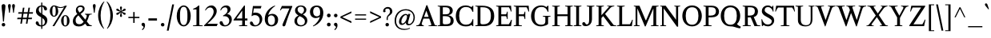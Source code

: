 SplineFontDB: 3.0
FontName: Klein-Regular
FullName: Klein
FamilyName: Klein
Weight: Regular
Copyright: Copyright (c) 2016, mrkline
UComments: "2016-1-15: Created with FontForge (http://fontforge.org)"
Version: 0.1
ItalicAngle: 0
UnderlinePosition: -100
UnderlineWidth: 50
Ascent: 800
Descent: 200
InvalidEm: 0
LayerCount: 2
Layer: 0 0 "Back" 1
Layer: 1 0 "Fore" 0
XUID: [1021 77 -1879282181 14856649]
FSType: 0
OS2Version: 0
OS2_WeightWidthSlopeOnly: 0
OS2_UseTypoMetrics: 1
CreationTime: 1452917949
ModificationTime: 1455606389
PfmFamily: 17
TTFWeight: 500
TTFWidth: 5
LineGap: 100
VLineGap: 0
OS2TypoAscent: 0
OS2TypoAOffset: 1
OS2TypoDescent: 0
OS2TypoDOffset: 1
OS2TypoLinegap: 200
OS2WinAscent: 0
OS2WinAOffset: 1
OS2WinDescent: 0
OS2WinDOffset: 1
HheadAscent: 0
HheadAOffset: 1
HheadDescent: 0
HheadDOffset: 1
OS2XHeight: 430
OS2Vendor: 'PfEd'
Lookup: 4 0 1 "'liga' standard ligatures" { "'liga' standard ligatures-subtable"  } ['liga' ('DFLT' <'dflt' > 'latn' <'dflt' > ) ]
Lookup: 4 0 0 "'dlig' discretionary/historic ligatures" { "'dlig' discretionary/historic ligatures-subtable"  } ['dlig' ('DFLT' <'dflt' > 'latn' <'dflt' > ) ]
Lookup: 258 0 0 "'kern' Horizontal Kerning" { "by class" [150,0,2] "per glyph" [100,15,2] } ['kern' ('DFLT' <'dflt' > 'latn' <'dflt' > ) ]
MarkAttachClasses: 1
DEI: 91125
KernClass2: 10 11 "by class"
 1 A
 5 V W Y
 1 T
 3 a u
 5 b o p
 5 v w y
 5 f f_f
 1 r
 43 quotesingle quoteleft quotedbl quotedblleft
 1 A
 5 V W Y
 5 T T_h
 17 a g m n p r s x z
 9 c d e o q
 3 i j
 5 v w y
 27 f t f_f f_i f_f_i f_l f_f_l
 45 quotesingle quoteright quotedbl quotedblright
 1 u
 0 {} 0 {} 0 {} 0 {} 0 {} 0 {} 0 {} 0 {} 0 {} 0 {} 0 {} 0 {} 0 {} -145 {} 0 {} 0 {} 0 {} 0 {} -100 {} 0 {} -170 {} -20 {} 0 {} -145 {} 0 {} 0 {} -120 {} -130 {} -40 {} -110 {} 0 {} 0 {} -120 {} 0 {} 0 {} 0 {} 0 {} -80 {} -90 {} 0 {} -80 {} 0 {} 20 {} -80 {} 0 {} 0 {} 0 {} -80 {} 0 {} 0 {} 0 {} -20 {} -5 {} -80 {} -5 {} 0 {} 0 {} 0 {} 0 {} 0 {} 0 {} 0 {} -10 {} -10 {} 0 {} -15 {} 0 {} 0 {} 0 {} 0 {} 0 {} -10 {} 0 {} 0 {} 0 {} 0 {} 0 {} 0 {} 0 {} 120 {} 120 {} 0 {} -5 {} 40 {} 0 {} 0 {} 120 {} 0 {} 0 {} 0 {} 0 {} 0 {} 0 {} -10 {} 0 {} 0 {} 0 {} 0 {} 0 {} 0 {} 0 {} 0 {} 20 {} 0 {} -10 {} 0 {} 0 {} 0 {} 100 {} 0 {}
LangName: 1033 "" "" "" "" "" "" "" "" "" "" "" "" "" "Copyright (c) 2016, Matt Kline (<matt@bitbashing.io>),+AAoA-with Reserved Font Name Klein.+AAoACgAA-This Font Software is licensed under the SIL Open Font License, Version 1.1.+AAoA-This license is copied below, and is also available with a FAQ at:+AAoA-http://scripts.sil.org/OFL+AAoACgAK------------------------------------------------------------+AAoA-SIL OPEN FONT LICENSE Version 1.1 - 26 February 2007+AAoA------------------------------------------------------------+AAoACgAA-PREAMBLE+AAoA-The goals of the Open Font License (OFL) are to stimulate worldwide+AAoA-development of collaborative font projects, to support the font creation+AAoA-efforts of academic and linguistic communities, and to provide a free and+AAoA-open framework in which fonts may be shared and improved in partnership+AAoA-with others.+AAoACgAA-The OFL allows the licensed fonts to be used, studied, modified and+AAoA-redistributed freely as long as they are not sold by themselves. The+AAoA-fonts, including any derivative works, can be bundled, embedded, +AAoA-redistributed and/or sold with any software provided that any reserved+AAoA-names are not used by derivative works. The fonts and derivatives,+AAoA-however, cannot be released under any other type of license. The+AAoA-requirement for fonts to remain under this license does not apply+AAoA-to any document created using the fonts or their derivatives.+AAoACgAA-DEFINITIONS+AAoAIgAA-Font Software+ACIA refers to the set of files released by the Copyright+AAoA-Holder(s) under this license and clearly marked as such. This may+AAoA-include source files, build scripts and documentation.+AAoACgAi-Reserved Font Name+ACIA refers to any names specified as such after the+AAoA-copyright statement(s).+AAoACgAi-Original Version+ACIA refers to the collection of Font Software components as+AAoA-distributed by the Copyright Holder(s).+AAoACgAi-Modified Version+ACIA refers to any derivative made by adding to, deleting,+AAoA-or substituting -- in part or in whole -- any of the components of the+AAoA-Original Version, by changing formats or by porting the Font Software to a+AAoA-new environment.+AAoACgAi-Author+ACIA refers to any designer, engineer, programmer, technical+AAoA-writer or other person who contributed to the Font Software.+AAoACgAA-PERMISSION & CONDITIONS+AAoA-Permission is hereby granted, free of charge, to any person obtaining+AAoA-a copy of the Font Software, to use, study, copy, merge, embed, modify,+AAoA-redistribute, and sell modified and unmodified copies of the Font+AAoA-Software, subject to the following conditions:+AAoACgAA-1) Neither the Font Software nor any of its individual components,+AAoA-in Original or Modified Versions, may be sold by itself.+AAoACgAA-2) Original or Modified Versions of the Font Software may be bundled,+AAoA-redistributed and/or sold with any software, provided that each copy+AAoA-contains the above copyright notice and this license. These can be+AAoA-included either as stand-alone text files, human-readable headers or+AAoA-in the appropriate machine-readable metadata fields within text or+AAoA-binary files as long as those fields can be easily viewed by the user.+AAoACgAA-3) No Modified Version of the Font Software may use the Reserved Font+AAoA-Name(s) unless explicit written permission is granted by the corresponding+AAoA-Copyright Holder. This restriction only applies to the primary font name as+AAoA-presented to the users.+AAoACgAA-4) The name(s) of the Copyright Holder(s) or the Author(s) of the Font+AAoA-Software shall not be used to promote, endorse or advertise any+AAoA-Modified Version, except to acknowledge the contribution(s) of the+AAoA-Copyright Holder(s) and the Author(s) or with their explicit written+AAoA-permission.+AAoACgAA-5) The Font Software, modified or unmodified, in part or in whole,+AAoA-must be distributed entirely under this license, and must not be+AAoA-distributed under any other license. The requirement for fonts to+AAoA-remain under this license does not apply to any document created+AAoA-using the Font Software.+AAoACgAA-TERMINATION+AAoA-This license becomes null and void if any of the above conditions are+AAoA-not met.+AAoACgAA-DISCLAIMER+AAoA-THE FONT SOFTWARE IS PROVIDED +ACIA-AS IS+ACIA, WITHOUT WARRANTY OF ANY KIND,+AAoA-EXPRESS OR IMPLIED, INCLUDING BUT NOT LIMITED TO ANY WARRANTIES OF+AAoA-MERCHANTABILITY, FITNESS FOR A PARTICULAR PURPOSE AND NONINFRINGEMENT+AAoA-OF COPYRIGHT, PATENT, TRADEMARK, OR OTHER RIGHT. IN NO EVENT SHALL THE+AAoA-COPYRIGHT HOLDER BE LIABLE FOR ANY CLAIM, DAMAGES OR OTHER LIABILITY,+AAoA-INCLUDING ANY GENERAL, SPECIAL, INDIRECT, INCIDENTAL, OR CONSEQUENTIAL+AAoA-DAMAGES, WHETHER IN AN ACTION OF CONTRACT, TORT OR OTHERWISE, ARISING+AAoA-FROM, OUT OF THE USE OR INABILITY TO USE THE FONT SOFTWARE OR FROM+AAoA-OTHER DEALINGS IN THE FONT SOFTWARE." "http://scripts.sil.org/OFL"
Encoding: UnicodeBmp
UnicodeInterp: none
NameList: AGL For New Fonts
DisplaySize: -48
AntiAlias: 1
FitToEm: 0
WinInfo: 0 19 16
BeginPrivate: 8
BlueValues 31 [-10 0 445 455 645 655 695 695]
OtherBlues 11 [-218 -210]
BlueScale 8 0.039625
StdHW 4 [37]
StdVW 4 [80]
StemSnapH 16 [17 33 37 53 70]
StemSnapV 13 [35 52 57 80]
BlueShift 1 7
EndPrivate
Grid
-1000 0 m 0
 2000 0 l 1024
  Named: "baseline"
-1000 -85 m 0
 2000 -85 l 1024
  Named: "paren bottom"
-1000 780 m 0
 2000 780 l 1024
  Named: "parent top"
-1000 695 m 0
 2000 695 l 1024
  Named: "l top"
-1000 625 m 0
 2000 625 l 1024
  Named: "upper serif start (20)"
-1000 30 m 0
 2000 30 l 1024
  Named: "serif top (30)"
-1000 20 m 0
 2000 20 l 1024
  Named: "serif base (20)"
-1001 276 m 0
 1999 276 l 1024
-1001 236 m 0
 1999 236 l 1024
  Named: "e horizontal"
-838 455 m 0
 1677 455 l 1024
  Named: "overshoot"
-838 -10 m 0
 1677 -10 l 1024
  Named: "undershoot"
-838 35 m 0
 1677 35 l 1024
  Named: "hole bottom"
-838 405 m 0
 1677 405 l 1024
  Named: "hole top"
-837 445 m 0
 1678 445 l 1024
  Named: "X height"
EndSplineSet
TeXData: 1 0 0 262144 157286 104858 450888 1048576 262144 783286 444596 497025 792723 393216 433062 380633 303038 157286 324010 404750 52429 2506097 1059062 262144
BeginChars: 65537 140

StartChar: l
Encoding: 108 108 0
Width: 250
VWidth: 838
Flags: HMW
LayerCount: 2
Fore
SplineSet
165 30 m 1
 225 20 l 1
 225 0 l 1
 25 0 l 1
 25 20 l 1
 85 30 l 1
 85 625 l 1
 25 645 l 1
 25 655 l 1
 105 670 125 680 155 695 c 1
 165 695 l 1
 165 30 l 1
EndSplineSet
Validated: 1
EndChar

StartChar: o
Encoding: 111 111 1
Width: 511
VWidth: 838
Flags: HMW
LayerCount: 2
Back
SplineSet
256 453 m 4
 288 453 317 447 344 435 c 4
 371 423 393 407 413 387 c 4
 433 367 448 342 459 314 c 4
 470 286 476 255 476 222 c 4
 476 189 470 158 459 130 c 4
 448 102 433 78 413 57 c 4
 393 36 371 20 344 9 c 4
 317 -2 288 -8 256 -8 c 4
 224 -8 195 -2 168 9 c 4
 141 20 118 36 98 57 c 4
 78 78 63 102 52 130 c 4
 41 158 35 189 35 222 c 4
 35 255 41 286 52 314 c 4
 63 342 78 367 98 387 c 4
 118 407 141 423 168 435 c 4
 195 447 224 453 256 453 c 4
124 222 m 4
 124 161 136 114 159 80 c 4
 182 46 214 29 255 29 c 4
 296 29 329 46 352 80 c 4
 375 114 387 162 387 223 c 4
 387 283 375 330 352 364 c 4
 329 398 297 415 256 415 c 4
 215 415 182 398 159 364 c 4
 136 330 124 283 124 222 c 4
EndSplineSet
Fore
SplineSet
476 222 m 3
 476 90 382 -10 257 -10 c 3
 124 -10 35 94 35 222 c 3
 35 355 132 455 254 455 c 3
 386 455 476 350 476 222 c 3
256 406 m 3
 161 406 124 326 124 222 c 3
 124 119 160 37 255 37 c 3
 350 37 387 119 387 223 c 3
 387 326 351 406 256 406 c 3
EndSplineSet
Validated: 1
Kerns2: 2 -10 "per glyph"
EndChar

StartChar: x
Encoding: 120 120 2
Width: 500
VWidth: 838
Flags: HMW
LayerCount: 2
Fore
SplineSet
303 425 m 1
 303 445 l 1
 488 445 l 1
 488 425 l 1
 451 415 439 416 392 354 c 2
 303 238 l 1
 423 53 l 2
 440 27 450 24 490 20 c 1
 490 0 l 1
 290 0 l 1
 290 20 l 1
 314 22 336 19 336 34 c 3
 336 45 330 51 323 62 c 2
 251 171 l 1
 167 60 l 2
 161 51 157 44 157 38 c 0
 157 25 174 23 195 20 c 1
 195 0 l 1
 10 0 l 1
 10 20 l 1
 67 27 85 51 113 88 c 2
 215 227 l 1
 109 392 l 1
 91 417 73 420 36 425 c 1
 36 445 l 1
 236 445 l 1
 236 425 l 1
 216 423 196 424 196 410 c 0
 196 404 201 394 209 382 c 2
 268 292 l 1
 334 379 l 2
 342 390 350 399 350 406 c 3
 350 414 335 419 303 425 c 1
EndSplineSet
Validated: 1
EndChar

StartChar: y
Encoding: 121 121 3
Width: 489
VWidth: 838
Flags: HMW
LayerCount: 2
Fore
SplineSet
48 -162 m 3
 48 -135 66 -118 94 -118 c 3
 138 -118 125 -164 142 -164 c 0
 151 -164 165 -151 176 -118 c 2
 223 19 l 5
 70 394 l 1
 59 417 45 422 13 425 c 1
 13 445 l 1
 213 445 l 1
 213 425 l 1
 186 425 162 424 162 407 c 3
 162 402 164 397 168 386 c 2
 262 146 l 1
 266 146 l 1
 344 387 l 2
 346 393 347 397 347 402 c 3
 347 416 336 425 295 425 c 1
 295 445 l 1
 485 445 l 1
 485 425 l 1
 448 419 418 416 402 389 c 0
 398 382 394 372 390 361 c 2
 226 -121 l 2
 199 -200 159 -218 116 -218 c 3
 79 -218 48 -198 48 -162 c 3
EndSplineSet
Validated: 1
EndChar

StartChar: z
Encoding: 122 122 4
Width: 398
VWidth: 838
Flags: HMW
LayerCount: 2
Fore
SplineSet
378 445 m 1
 378 420 l 5
 118 35 l 1
 308 35 l 1
 343 135 l 1
 367 135 l 1
 357 0 l 1
 15 0 l 1
 15 25 l 1
 267 405 l 1
 87 405 l 1
 52 305 l 1
 32 305 l 1
 42 445 l 1
 378 445 l 1
EndSplineSet
Validated: 1
EndChar

StartChar: i
Encoding: 105 105 5
Width: 250
VWidth: 838
Flags: HMW
LayerCount: 2
Fore
SplineSet
155 455 m 1
 165 455 l 1
 165 30 l 1
 225 20 l 1
 225 0 l 1
 25 0 l 1
 25 20 l 1
 85 30 l 1
 85 385 l 1
 25 405 l 1
 25 415 l 1
 105 430 125 440 155 455 c 1
125 544 m 7
 95 544 70 570 70 599 c 7
 70 631 93 654 125 654 c 7
 158 654 180 632 180 599 c 7
 180 568 157 544 125 544 c 7
EndSplineSet
EndChar

StartChar: t
Encoding: 116 116 6
Width: 303
VWidth: 838
Flags: HMW
LayerCount: 2
Back
SplineSet
626 59 m 1
 596 20 557 0 507 0 c 0
 453 0 387 20 387 105 c 2
 387 387 l 1
 317 387 l 1
 317 415 l 1
 399 418 437 463 436 566 c 1
 467 566 l 1
 467 415 l 1
 587 415 l 1
 587 387 l 1
 467 387 l 1
 467 306 467 225 467 144 c 0
 467 68 488 33 530 33 c 0
 555 33 574 45 603 78 c 1
 626 59 l 1
289 55 m 1
 267 21 226 -8 174 -8 c 0
 131 -8 98 15 88 51 c 0
 84 65 81 85 81 111 c 2
 81 415 l 1
 28 415 l 1
 26 428 l 1
 146 554 l 1
 161 552 l 1
 161 444 l 1
 281 444 l 1
 275 415 l 1
 161 415 l 1
 161 118 l 2
 161 86 161 67 169 55 c 0
 179.182941996 39.7255870061 192 31 211 31 c 0
 238 31 262 48 275 65 c 1
 289 55 l 1
EndSplineSet
Fore
SplineSet
298 50 m 1
 276 17 235 -10 183 -10 c 0
 140 -10 108 15 97 51 c 0
 93 65 90 85 90 111 c 2
 90 405 l 1
 25 405 l 1
 25 445 l 1
 89 445 140 513 150 587 c 1
 170 587 l 1
 170 445 l 1
 290 445 l 1
 290 405 l 1
 170 405 l 1
 170 118 l 2
 170 95 171 67 178 55 c 0
 187 39 199 30 219 30 c 0
 246 30 270 48 283 65 c 1
 298 50 l 1
EndSplineSet
Validated: 1
EndChar

StartChar: s
Encoding: 115 115 7
Width: 355
VWidth: 838
Flags: HMW
LayerCount: 2
Fore
SplineSet
40 331 m 3
 40 417 87 455 178 455 c 3
 212 455 272 447 295 438 c 1
 295 321 l 1
 277 321 l 1
 269 391 236 405 179 405 c 3
 136 405 107 388 107 360 c 3
 107 320 132 301 160 285 c 0
 192 267 233 254 262 233 c 0
 293 211 315 180 315 127 c 3
 315 39 257 -10 167 -10 c 3
 130 -10 73 0 44 10 c 1
 40 146 l 1
 60 146 l 1
 67 59 103 35 167 35 c 3
 234 35 250 68 250 94 c 3
 250 136 223 158 195 175 c 0
 163 194 124 207 94 228 c 0
 64 249 40 280 40 331 c 3
EndSplineSet
Validated: 1
EndChar

StartChar: h
Encoding: 104 104 8
Width: 517
VWidth: 838
Flags: HMW
LayerCount: 2
Fore
SplineSet
160 405 m 1
 202 442 239 455 308 455 c 3
 359 455 421 428 432 388 c 0
 437 369 437 349 437 326 c 2
 437 326 437 129 437 30 c 1
 497 20 l 1
 497 0 l 1
 297 0 l 1
 297 20 l 1
 357 30 l 1
 357 275 l 2
 357 349 352 405 281 405 c 3
 234 405 193 391 160 355 c 1
 160 30 l 1
 220 20 l 1
 220 0 l 1
 20 0 l 1
 20 20 l 1
 80 30 l 1
 80 625 l 1
 20 645 l 1
 20 655 l 1
 100 670 120 680 150 695 c 1
 160 695 l 1
 160 405 l 1
EndSplineSet
Validated: 1
EndChar

StartChar: b
Encoding: 98 98 9
Width: 498
VWidth: 838
Flags: HMW
LayerCount: 2
Fore
SplineSet
70 625 m 5
 10 645 l 5
 10 655 l 5
 90 670 110 680 140 695 c 5
 150 695 l 5
 150 405 l 1
 185 442 227 455 277 455 c 3
 397 455 463 356 463 236 c 0
 463 96 378 -10 242 -10 c 0
 200 -10 161 4 127 30 c 1
 123 30 l 1
 84 0 l 1
 70 0 l 1
 70 625 l 5
150 126 m 2
 150 66 183 35 241 35 c 3
 328 35 373 147 373 236 c 3
 373 337 335 405 242 405 c 3
 200 405 170 380 150 355 c 1
 150 126 l 2
EndSplineSet
Validated: 1
EndChar

StartChar: v
Encoding: 118 118 10
Width: 485
VWidth: 838
Flags: HMW
LayerCount: 2
Fore
SplineSet
300 425 m 1
 300 445 l 1
 470 445 l 1
 470 425 l 1
 418 416 401 408 385 363 c 2
 253 -10 l 1
 217 -10 l 1
 67 392 l 2
 56 420 45 422 10 425 c 1
 10 445 l 1
 210 445 l 1
 210 425 l 1
 180 423 156 427 156 407 c 3
 156 401 158 392 161 382 c 2
 250 123 l 1
 253 123 l 1
 344 385 l 2
 345 387 346 391 346 394 c 3
 346 410 331 422 300 425 c 1
EndSplineSet
Validated: 1
EndChar

StartChar: u
Encoding: 117 117 11
Width: 497
VWidth: 838
Flags: HMW
LayerCount: 2
Fore
SplineSet
337 35 m 1
 298 0 258 -10 190 -10 c 0
 100 -10 82 50 82 142 c 2
 82 415 l 1
 22 425 l 1
 22 445 l 1
 162 445 l 1
 162 162 l 2
 162 91 164 35 232 35 c 0
 280 35 312 55 337 85 c 1
 337 415 l 1
 277 425 l 1
 277 445 l 1
 417 445 l 1
 417 50 l 1
 477 30 l 1
 477 20 l 1
 357 -10 l 1
 347 -10 l 1
 347 30 l 1
 337 35 l 1
EndSplineSet
Validated: 1
EndChar

StartChar: c
Encoding: 99 99 12
Width: 447
VWidth: 838
Flags: HMW
LayerCount: 2
Fore
SplineSet
409 354 m 3
 409 327 397 306 371 306 c 3
 342 306 325 324 321 359 c 0
 317 396 294 405 257 405 c 3
 152 405 121 333 121 233 c 3
 121 129 165 35 265 35 c 3
 332 35 369 88 401 126 c 1
 417 118 l 1
 382 48 341 -10 240 -10 c 3
 117 -10 35 87 35 216 c 3
 35 355 126 455 258 455 c 3
 327 455 409 416 409 354 c 3
EndSplineSet
Validated: 1
Kerns2: 1 -5 "per glyph" 35 -5 "per glyph"
EndChar

StartChar: e
Encoding: 101 101 13
Width: 463
VWidth: 838
Flags: HMW
LayerCount: 2
Back
SplineSet
409 354 m 3
 409 327 397 306 371 306 c 3
 342 306 325 324 321 359 c 0
 317 396 294 405 257 405 c 3
 152 405 121 333 121 233 c 3
 121 129 165 35 265 35 c 3
 332 35 369 88 401 126 c 1
 417 118 l 1
 382 48 341 -8 240 -8 c 3
 117 -8 35 87 35 216 c 3
 35 355 126 455 258 455 c 3
 327 455 409 416 409 354 c 3
EndSplineSet
Fore
SplineSet
417 118 m 1
 382 48 341 -8 237 -8 c 3
 118 -8 35 86 35 215 c 0
 35 355 126 455 258 455 c 3
 392 455 423 343 423 276 c 3
 423 257 398 236 374 236 c 6
 121 236 l 5
 121 132 165 35 265 35 c 3
 332 35 369 88 401 126 c 1
 417 118 l 1
251 405 m 3
 157 405 129 333 123 276 c 1
 331 276 l 2
 345 276 353 279 353 291 c 3
 353 383 310 405 251 405 c 3
EndSplineSet
Validated: 1
EndChar

StartChar: d
Encoding: 100 100 14
Width: 507
VWidth: 838
Flags: HMW
LayerCount: 2
Fore
SplineSet
357 -10 m 1
 357 30 l 1
 347 35 l 1
 328 15 273 -10 210 -10 c 3
 154 -10 113 21 86 55 c 0
 56 92 35 149 35 215 c 3
 35 327 89 401 167 435 c 0
 194 446 224 455 257 455 c 3
 288 455 318 448 347 440 c 1
 347 625 l 1
 287 645 l 1
 287 655 l 1
 367 670 387 680 417 695 c 1
 427 695 l 1
 427 50 l 1
 487 30 l 1
 487 20 l 1
 367 -10 l 1
 357 -10 l 1
125 228 m 3
 125 133 158 35 245 35 c 0
 290 35 329 66 347 95 c 1
 347 332 l 2
 347 379 311 405 255 405 c 3
 151 405 125 331 125 228 c 3
EndSplineSet
Validated: 1
EndChar

StartChar: f
Encoding: 102 102 15
Width: 307
VWidth: 838
Flags: HMW
LayerCount: 2
Fore
SplineSet
382 624 m 3
 382 599 366 583 341 583 c 3
 281 583 321 655 259 655 c 3
 180 655 180 575 180 490 c 2
 180 445 l 1
 300 445 l 1
 300 405 l 1
 180 405 l 1
 180 30 l 1
 240 20 l 1
 240 0 l 1
 40 0 l 1
 40 20 l 1
 100 30 l 1
 100 405 l 1
 20 405 l 1
 35 445 l 1
 100 445 l 1
 100 538 l 2
 100 604 133 641 176 668 c 0
 202 684 236 695 275 695 c 3
 327 695 382 671 382 624 c 3
EndSplineSet
Validated: 1
Kerns2: 0 75 "per glyph"
EndChar

StartChar: g
Encoding: 103 103 16
Width: 482
VWidth: 838
Flags: HMW
LayerCount: 2
Back
SplineSet
237 405 m 3
 166 405 149 350 149 291 c 3
 149 233 166 172 237 172 c 3
 308 172 326 233 326 292 c 3
 326 350 308 405 237 405 c 3
92 -75 m 3
 92 -129 156 -168 240 -168 c 3
 323 -168 374 -129 374 -75 c 3
 374 -21 324 -10 240 -10 c 3
 204 -10 176 -10 154 -10 c 1
 116 -18 92 -44 92 -75 c 3
392 351 m 1
 399 332 403 312 403 291 c 3
 403 199 332 130 238 130 c 3
 220 130 204 133 188 137 c 1
 148 124 131 109 131 95 c 3
 131 69 202 35 253 35 c 3
 402 35 443 16 443 -57 c 3
 443 -137 383 -218 242 -218 c 3
 129 -218 40 -162 40 -89 c 3
 40 -39 65 7 118 30 c 1
 83 46 71 62 71 82 c 3
 71 111 98 143 125 170 c 1
 91 199 72 242 72 291 c 3
 72 384 144 455 236 455 c 3
 275 455 309 442 336 423 c 1025
336 423 m 1
 356 457 390 487 423 487 c 0
 448 487 472 468 472 446 c 0
 472 423 453 403 436 403 c 0
 408.260742188 403 383.250976562 423.907226562 362 400 c 1
 336 423 l 1
369 504 m 5
 299 571 l 5
 307 576 l 5
 343 578 366 581 442 606 c 5
 447 597 l 5
 369 504 l 5
EndSplineSet
Fore
SplineSet
237 405 m 3
 166 405 149 350 149 291 c 3
 149 233 166 172 237 172 c 3
 308 172 326 233 326 292 c 3
 326 350 308 405 237 405 c 3
92 -75 m 3
 92 -129 156 -167 240 -167 c 3
 323 -167 374 -129 374 -75 c 3
 374 -21 324 -8 240 -8 c 3
 204 -8 176 -8 154 -8 c 1
 116 -16 92 -44 92 -75 c 3
392 351 m 1
 399 332 403 312 403 291 c 3
 403 199 332 130 238 130 c 3
 220 130 204 133 188 137 c 1
 148 124 131 109 131 95 c 3
 131 69 202 37 253 37 c 7
 402 37 443 16 443 -57 c 3
 443 -137 383 -218 242 -218 c 3
 129 -218 40 -162 40 -89 c 3
 40 -39 65 4 118 27 c 1
 83 43 71 62 71 82 c 3
 71 111 98 143 125 170 c 1
 91 199 72 242 72 291 c 3
 72 384 144 455 236 455 c 3
 275 455 309 442 336 423 c 1
 369 425 390 431 462 455 c 1
 472 445 l 1
 392 351 l 1
EndSplineSet
Validated: 1
Kerns2: 17 120 "per glyph"
EndChar

StartChar: j
Encoding: 106 106 17
Width: 250
VWidth: 838
Flags: HMW
LayerCount: 2
Fore
SplineSet
125 544 m 3
 95 544 70 570 70 599 c 3
 70 631 93 654 125 654 c 3
 158 654 180 632 180 599 c 3
 180 568 157 544 125 544 c 3
165 0 m 2
 165 -40 146 -167 -27 -167 c 0
 -78 -167 -120 -146 -120 -99 c 0
 -120 -69 -103 -49 -74 -49 c 0
 -18 -49 -47 -118 14 -118 c 3
 71 -118 85 -59 85 0 c 2
 85 385 l 1
 25 405 l 1
 25 415 l 1
 105 430 125 440 155 455 c 1
 165 455 l 1
 165 0 l 2
EndSplineSet
Validated: 1
Kerns2: 17 65 "per glyph"
EndChar

StartChar: a
Encoding: 97 97 18
Width: 485
VWidth: 838
Flags: HMW
LayerCount: 2
Fore
SplineSet
394 -8 m 3
 357 -8 330 5 322 30 c 1
 312 35 l 1
 293 15 243 -8 178 -8 c 3
 98 -8 30 63 30 113 c 3
 30 220 141 256 315 256 c 1
 315 328 l 2
 315 392 264 405 221 405 c 3
 72 405 175 279 81 279 c 3
 58 279 42 300 42 324 c 3
 42 390 114 455 250 455 c 3
 358 455 395 409 395 298 c 10
 395 106 l 2
 395 65 395 35 426 35 c 3
 447 35 457 46 468 60 c 1
 480 48 l 1
 459 15 439 -8 394 -8 c 3
119 121 m 3
 119 79 158 35 215 35 c 3
 258 35 297 65 315 94 c 1
 315 214 l 1
 179 214 119 200 119 121 c 3
EndSplineSet
Validated: 1
EndChar

StartChar: A
Encoding: 65 65 19
Width: 651
VWidth: 838
Flags: HMW
LayerCount: 2
Fore
SplineSet
406 238 m 1
 224 238 l 1
 179 111 l 2
 173 93 170 80 170 71 c 3
 170 41 203 25 236 20 c 1
 236 0 l 1
 0 0 l 1
 0 20 l 1
 52 27 87 36 106 74 c 0
 111 84 117 99 122 113 c 2
 316 657 l 1
 344 663 l 1
 565 70 l 2
 579 31 596 23 651 20 c 1
 651 0 l 1
 385 0 l 1
 385 20 l 1
 415 21 437 22 457 28 c 0
 467 31 471 36 471 47 c 0
 471 63 468 68 462 84 c 2
 406 238 l 1
313 486 m 1
 243 292 l 1
 387 292 l 1
 316 486 l 1
 313 486 l 1
EndSplineSet
Kerns2: 19 15 "per glyph"
EndChar

StartChar: B
Encoding: 66 66 20
Width: 550
VWidth: 838
Flags: HMW
LayerCount: 2
Fore
SplineSet
491 489 m 3
 491 404 429 361 353 345 c 1
 353 342 l 1
 428 334 483 295 508 235 c 0
 515 215 520 194 520 171 c 3
 520 81 466 28 393 10 c 0
 365 4 330 0 283 0 c 2
 20 0 l 1
 20 20 l 1
 91 35 l 1
 91 610 l 1
 20 626 l 1
 20 645 l 1
 268 645 l 2
 372 645 440 625 475 558 c 0
 486 537 491 514 491 489 c 3
180 373 m 1
 232 373 l 2
 341 373 397 378 397 491 c 3
 397 573 336 596 252 596 c 2
 180 596 l 1
 180 373 l 1
423 179 m 3
 423 288 363 315 251 315 c 2
 180 315 l 1
 180 109 l 2
 180 65 204 58 254 58 c 3
 365 58 423 71 423 179 c 3
EndSplineSet
Validated: 1
EndChar

StartChar: C
Encoding: 67 67 21
Width: 622
VWidth: 838
Flags: HMW
LayerCount: 2
Fore
SplineSet
35 318 m 7
 35 511 150 654 342 654 c 7
 414 654 476 632 523 603 c 5
 526 603 l 5
 567 645 l 5
 582 645 l 5
 582 453 l 5
 557 453 l 5
 526 546 474 605 356 605 c 7
 200 605 141 491 141 325 c 7
 141 159 201 45 356 45 c 7
 479 45 539 113 559 219 c 5
 582 219 l 5
 582 0 l 5
 562 0 l 5
 523 38 l 5
 470 0 421 -8 339 -8 c 7
 149 -8 35 127 35 318 c 7
EndSplineSet
Validated: 1
EndChar

StartChar: D
Encoding: 68 68 22
Width: 645
VWidth: 838
Flags: HMW
LayerCount: 2
Fore
SplineSet
20 0 m 1
 20 20 l 1
 91 35 l 1
 91 610 l 1
 20 626 l 1
 20 645 l 1
 229 645 l 2
 467 645 610 553 610 321 c 3
 610 125 501 0 301 0 c 2
 20 0 l 1
180 109 m 2
 180 62 213 58 267 58 c 0
 442 58 506 158 506 331 c 3
 506 512 430 596 246 596 c 2
 180 596 l 1
 180 109 l 2
EndSplineSet
Validated: 1
EndChar

StartChar: E
Encoding: 69 69 23
Width: 544
VWidth: 838
Flags: HMW
LayerCount: 2
Fore
SplineSet
481 461 m 5
 467 513 446 552 420 596 c 5
 180 596 l 5
 180 373 l 5
 330 373 l 5
 344 404 355 421 361 458 c 5
 381 458 l 5
 381 223 l 5
 361 223 l 5
 356 257 346 282 330 315 c 5
 180 315 l 5
 180 59 l 5
 416 59 l 5
 448 111 465 136 486 196 c 5
 514 196 l 5
 483 0 l 5
 20 0 l 5
 20 20 l 5
 91 35 l 5
 91 610 l 5
 20 626 l 5
 20 645 l 5
 486 645 l 5
 501 461 l 5
 481 461 l 5
EndSplineSet
Validated: 1
EndChar

StartChar: H
Encoding: 72 72 24
Width: 683
VWidth: 838
Flags: HMW
LayerCount: 2
Fore
SplineSet
501 315 m 5
 184 315 l 5
 184 35 l 5
 259 20 l 5
 259 0 l 5
 20 0 l 5
 20 20 l 5
 95 35 l 5
 95 610 l 5
 20 626 l 5
 20 645 l 5
 259 645 l 5
 259 626 l 5
 184 610 l 5
 184 373 l 5
 501 373 l 5
 501 610 l 5
 425 626 l 5
 425 645 l 5
 663 645 l 5
 663 624 l 5
 589 610 l 5
 589 35 l 5
 663 18 l 5
 663 0 l 5
 425 0 l 5
 425 20 l 5
 501 35 l 5
 501 315 l 5
EndSplineSet
Validated: 1
EndChar

StartChar: I
Encoding: 73 73 25
Width: 279
VWidth: 838
Flags: HMW
LayerCount: 2
Fore
SplineSet
95 610 m 1
 20 626 l 1
 20 645 l 1
 259 645 l 1
 259 626 l 1
 184 610 l 1
 184 35 l 1
 259 20 l 1
 259 0 l 1
 20 0 l 1
 20 20 l 1
 95 35 l 1
 95 610 l 1
EndSplineSet
Validated: 1
EndChar

StartChar: J
Encoding: 74 74 26
Width: 418
VWidth: 838
Flags: HMW
LayerCount: 2
Fore
SplineSet
225 610 m 1
 150 626 l 1
 150 645 l 1
 388 645 l 1
 388 626 l 1
 313 610 l 1
 313 213 l 6
 313 131 268 0 115 0 c 3
 44 0 10 29 10 76 c 3
 10 106 31 127 60 127 c 0
 116 127 94 55 155 55 c 3
 212 55 225 121 225 213 c 2
 225 610 l 1
EndSplineSet
Validated: 1
EndChar

StartChar: O
Encoding: 79 79 27
Width: 679
VWidth: 838
Flags: HMW
LayerCount: 2
Fore
SplineSet
340 654 m 3
 526 654 644 510 644 323 c 3
 644 136 526 -8 340 -8 c 3
 154 -8 35 136 35 323 c 3
 35 510 154 654 340 654 c 3
141 324 m 3
 141 171 191 44 340 44 c 3
 489 44 538 173 538 326 c 3
 538 479 489 596 340 596 c 3
 190 596 141 477 141 324 c 3
EndSplineSet
Validated: 1
EndChar

StartChar: r
Encoding: 114 114 28
Width: 350
VWidth: 838
Flags: HMW
LayerCount: 2
Back
SplineSet
329 401 m 4
 329 374 307 353 280 353 c 4
 267 353 256 358 248 369 c 4
 240 378 236 385 222 385 c 4
 210 385 199 378 189 364 c 4
 179 351 173 342 170 338 c 4
 167 334 165 329 164 324 c 5
 164 29 l 5
 248 17 l 5
 248 -0 l 5
 21 -0 l 5
 21 17 l 5
 85 29 l 5
 85 378 l 5
 23 402 l 5
 23 412 l 5
 153 454 l 5
 161 454 l 5
 161 361 l 5
 181 391 200 414 220 430 c 4
 240 446 258 454 276 454 c 4
 305 454 329 430 329 401 c 4
EndSplineSet
Fore
SplineSet
85 385 m 1
 25 405 l 1
 25 415 l 1
 105 430 125 440 155 455 c 1
 165 455 l 1
 165 405 l 1
 165 405 224 455 275 455 c 3
 304 455 330 434 330 405 c 3
 330 378 308 355 280 355 c 3
 252 355 246 385 220 385 c 3
 195 385 165 343 165 324 c 2
 165 30 l 1
 225 20 l 1
 225 0 l 1
 25 0 l 1
 25 20 l 1
 85 30 l 1
 85 385 l 1
EndSplineSet
Validated: 1
EndChar

StartChar: k
Encoding: 107 107 29
Width: 521
VWidth: 838
Flags: HMW
LayerCount: 2
Fore
SplineSet
160 233 m 1
 300 392 l 2
 304 397 306 401 306 405 c 3
 306 418 276 423 246 425 c 1
 246 445 l 1
 444 445 l 1
 444 425 l 1
 397 416 362 394 337 365 c 2
 243 254 l 1
 446 30 l 1
 506 20 l 1
 506 0 l 1
 366 0 l 1
 192 196 l 1
 160 157 l 1
 160 30 l 1
 220 20 l 1
 220 0 l 1
 20 0 l 1
 20 20 l 1
 80 30 l 1
 80 625 l 1
 20 645 l 1
 20 655 l 1
 100 670 120 680 150 695 c 1
 160 695 l 1
 160 233 l 1
EndSplineSet
Validated: 1
EndChar

StartChar: w
Encoding: 119 119 30
Width: 722
VWidth: 838
Flags: HMW
LayerCount: 2
Fore
SplineSet
587 401 m 0
 587 423 566 421 537 425 c 1
 537 445 l 1
 707 445 l 1
 707 425 l 1
 656 417 637 407 621 363 c 2
 490 -10 l 1
 453 -10 l 1
 352 305 l 1
 241 -10 l 1
 205 -10 l 1
 67 392 l 2
 57 421 48 422 10 425 c 1
 10 445 l 1
 210 445 l 1
 210 425 l 1
 173 421 157 425 157 405 c 3
 157 399 158 393 161 382 c 2
 240 119 l 1
 244 119 l 1
 331 371 l 1
 324 392 l 2
 316 418 303 422 272 425 c 1
 272 445 l 1
 462 445 l 1
 462 425 l 1
 424 421 407 425 407 404 c 3
 407 398 409 391 411 382 c 2
 489 120 l 1
 492 120 l 1
 583 381 l 2
 585 387 587 395 587 401 c 0
EndSplineSet
Validated: 1
EndChar

StartChar: F
Encoding: 70 70 31
Width: 516
VWidth: 838
Flags: HMW
LayerCount: 2
Back
SplineSet
481 461 m 5
 467 513 446 552 420 596 c 5
 180 596 l 5
 180 373 l 5
 330 373 l 5
 344 404 355 421 361 458 c 5
 381 458 l 5
 381 223 l 5
 361 223 l 5
 356 257 346 282 330 315 c 5
 180 315 l 5
 180 59 l 5
 416 59 l 5
 448 111 466 136 487 196 c 5
 514 196 l 5
 483 0 l 5
 20 0 l 5
 20 19 l 5
 92 35 l 5
 92 610 l 5
 20 626 l 5
 20 646 l 5
 487 646 l 5
 501 461 l 5
 481 461 l 5
EndSplineSet
Fore
SplineSet
481 461 m 1
 467 513 446 552 420 596 c 1
 180 596 l 1
 180 373 l 1
 330 373 l 1
 344 404 355 421 361 458 c 1
 381 458 l 1
 381 223 l 1
 361 223 l 1
 356 257 346 282 330 315 c 1
 180 315 l 1
 180 35 l 1
 275 20 l 1
 275 0 l 1
 20 0 l 1
 20 20 l 1
 91 35 l 1
 91 610 l 1
 20 626 l 1
 20 645 l 1
 486 645 l 1
 501 461 l 1
 481 461 l 1
EndSplineSet
Validated: 1
EndChar

StartChar: G
Encoding: 71 71 32
Width: 663
VWidth: 838
Flags: HMW
LayerCount: 2
Back
SplineSet
36 319 m 7
 36 513 151 654 343 654 c 7
 415 654 477 632 523 603 c 5
 527 603 l 5
 568 646 l 5
 583 646 l 5
 583 453 l 5
 558 453 l 5
 527 546 475 604 357 604 c 7
 201 604 142 490 142 324 c 7
 142 158 202 45 357 45 c 7
 480 45 540 114 560 220 c 5
 583 220 l 5
 583 0 l 5
 563 0 l 5
 524 55 l 5
 471 16 422 -8 340 -8 c 7
 150 -8 36 128 36 319 c 7
EndSplineSet
Fore
SplineSet
364 606 m 0
 202 606 143 490 143 315 c 0
 143 125 215 45 356 45 c 0
 427 45 482 70 482 142 c 2
 481 288 l 1
 405 304 l 1
 405 324 l 1
 643 324 l 1
 643 304 l 1
 568 288 l 1
 568 68 l 1
 530 32 469 9 405 -2 c 0
 383 -6 362 -8 340 -8 c 0
 244 -8 170 30 121 82 c 0
 70 136 35 215 35 315 c 0
 35 508 158 654 350 654 c 0
 417 654 475 635 511 603 c 1
 514 603 l 1
 559 645 l 1
 578 645 l 1
 578 453 l 1
 558 453 l 1
 521 539 483 606 364 606 c 0
EndSplineSet
Validated: 1
EndChar

StartChar: L
Encoding: 76 76 33
Width: 534
VWidth: 838
Flags: HMW
LayerCount: 2
Fore
SplineSet
180 610 m 1
 180 59 l 1
 422 59 l 1
 454 112 471 141 492 201 c 1
 514 201 l 1
 483 0 l 1
 20 0 l 1
 20 20 l 1
 91 35 l 1
 91 610 l 1
 20 626 l 1
 20 645 l 1
 260 645 l 1
 260 626 l 1
 180 610 l 1
EndSplineSet
Validated: 1
EndChar

StartChar: p
Encoding: 112 112 34
Width: 517
VWidth: 838
Flags: HMW
LayerCount: 2
Fore
SplineSet
165 405 m 5
 165 405 206 455 302 455 c 7
 422 455 482 350 482 228 c 7
 482 87 385 -10 245 -10 c 7
 214 -10 190 -4 165 4 c 5
 165 -180 l 5
 225 -190 l 5
 225 -210 l 5
 25 -210 l 5
 25 -190 l 5
 85 -180 l 5
 85 385 l 5
 25 405 l 5
 25 415 l 5
 105 430 125 440 155 455 c 5
 165 455 l 5
 165 405 l 5
165 119 m 6
 165 71 202 35 249 35 c 7
 337 35 392 124 392 215 c 7
 392 314 351 405 259 405 c 7
 222 405 178 380 165 355 c 5
 165 119 l 6
EndSplineSet
Validated: 1
Kerns2: 2 -10 "per glyph"
EndChar

StartChar: q
Encoding: 113 113 35
Width: 508
VWidth: 838
Flags: HMW
LayerCount: 2
Fore
SplineSet
348 -180 m 1
 348 20 l 1
 348 20 317 -10 221 -10 c 3
 103 -10 35 85 35 204 c 3
 35 351 114 455 257 455 c 3
 299 455 339 441 373 415 c 1
 418 445 l 5
 428 445 l 1
 428 -180 l 1
 488 -190 l 1
 488 -210 l 1
 288 -210 l 1
 288 -190 l 1
 348 -180 l 1
348 317 m 2
 348 377 316 405 257 405 c 3
 166 405 125 330 125 227 c 3
 125 126 163 35 256 35 c 3
 298 35 328 56 348 81 c 1
 348 317 l 2
EndSplineSet
Validated: 1
Kerns2: 17 85 "per glyph"
EndChar

StartChar: m
Encoding: 109 109 36
Width: 750
VWidth: 838
Flags: HMW
LayerCount: 2
Fore
SplineSet
165 405 m 1
 203 442 254 455 320 455 c 3
 347 455 385 450 410 405 c 1
 448 442 507 455 574 455 c 3
 669 455 675 405 675 283 c 2
 675 30 l 1
 735 20 l 1
 735 0 l 1
 535 0 l 1
 535 20 l 1
 595 30 l 1
 595 275 l 2
 595 352 591 405 527 405 c 3
 478 405 445 384 420 355 c 1
 420 30 l 1
 480 20 l 1
 480 0 l 1
 280 0 l 1
 280 20 l 1
 340 30 l 1
 340 275 l 2
 340 352 337 405 273 405 c 3
 225 405 190 384 165 355 c 1
 165 30 l 1
 225 20 l 1
 225 0 l 1
 25 0 l 1
 25 20 l 1
 85 30 l 1
 85 385 l 1
 25 405 l 1
 25 415 l 5
 105 430 125 440 155 455 c 1
 165 455 l 1
 165 405 l 1
EndSplineSet
Validated: 1
EndChar

StartChar: n
Encoding: 110 110 37
Width: 494
VWidth: 838
Flags: HMW
LayerCount: 2
Fore
SplineSet
165 455 m 1
 165 405 l 1
 203 442 246 455 312 455 c 3
 418 455 419 405 419 293 c 2
 419 30 l 1
 479 20 l 1
 479 0 l 1
 280 0 l 1
 280 20 l 1
 340 30 l 1
 340 275 l 2
 340 349 335 405 264 405 c 3
 216 405 190 384 165 355 c 1
 165 30 l 1
 225 20 l 1
 225 0 l 1
 25 0 l 1
 25 20 l 1
 85 30 l 1
 85 385 l 1
 25 405 l 1
 25 415 l 5
 105 430 125 440 155 455 c 1
 165 455 l 1
EndSplineSet
Validated: 1
EndChar

StartChar: K
Encoding: 75 75 38
Width: 645
VWidth: 838
Flags: HMW
LayerCount: 2
Back
SplineSet
501 315 m 5
 184 315 l 5
 184 35 l 5
 259 19 l 5
 259 0 l 5
 20 0 l 5
 20 19 l 5
 96 35 l 5
 96 610 l 5
 20 626 l 5
 20 646 l 5
 259 646 l 5
 259 626 l 5
 184 610 l 5
 184 373 l 5
 501 373 l 5
 501 610 l 5
 425 626 l 5
 425 646 l 5
 663 646 l 5
 663 625 l 5
 589 610 l 5
 589 35 l 5
 663 18 l 5
 663 0 l 5
 425 0 l 5
 425 19 l 5
 501 35 l 5
 501 315 l 5
EndSplineSet
Fore
SplineSet
364 626 m 1
 364 645 l 1
 585 645 l 1
 585 626 l 1
 528 616 493 610 463 575 c 2
 297 385 l 1
 566 35 l 1
 645 20 l 5
 645 0 l 5
 477 0 l 1
 238 317 l 1
 184 255 l 1
 184 35 l 1
 259 20 l 1
 259 0 l 1
 20 0 l 1
 20 20 l 1
 95 35 l 1
 95 610 l 1
 20 626 l 1
 20 645 l 1
 259 645 l 1
 259 626 l 1
 184 610 l 1
 184 344 l 1
 399 585 l 2
 407 593 418 605 418 613 c 3
 418 621 409 626 380 626 c 3
 372 626 364 626 364 626 c 1
EndSplineSet
Validated: 1
EndChar

StartChar: M
Encoding: 77 77 39
Width: 813
VWidth: 838
Flags: HMW
LayerCount: 2
Fore
SplineSet
405 188 m 1
 597 645 l 1
 793 645 l 1
 793 626 l 1
 719 610 l 1
 719 35 l 1
 793 20 l 1
 793 0 l 1
 555 0 l 1
 555 20 l 1
 631 35 l 1
 631 550 l 1
 628 550 l 1
 389 -8 l 1
 366 -8 l 1
 133 553 l 1
 130 553 l 1
 130 35 l 1
 204 20 l 1
 204 0 l 1
 20 0 l 1
 20 20 l 1
 75 31 l 1
 75 614 l 1
 20 626 l 1
 20 645 l 1
 197 645 l 1
 388 188 l 1
 405 188 l 1
EndSplineSet
Validated: 1
EndChar

StartChar: N
Encoding: 78 78 40
Width: 664
VWidth: 838
Flags: HMW
LayerCount: 2
Fore
SplineSet
579 -17 m 5
 543 -17 l 1
 130 559 l 1
 130 35 l 1
 204 20 l 1
 204 0 l 1
 20 0 l 1
 20 20 l 1
 75 31 l 1
 75 614 l 1
 20 626 l 1
 20 645 l 1
 190 645 l 1
 514 201 l 1
 514 614 l 1
 460 626 l 1
 460 645 l 1
 644 645 l 1
 644 626 l 1
 579 610 l 5
 579 -17 l 5
EndSplineSet
Validated: 1
EndChar

StartChar: T
Encoding: 84 84 41
Width: 637
VWidth: 838
Flags: HMW
LayerCount: 2
Fore
SplineSet
184 20 m 1
 276 35 l 1
 276 588 l 1
 99 588 l 1
 66 545 50 515 31 461 c 1
 10 461 l 1
 41 645 l 1
 596 645 l 1
 627 461 l 1
 608 461 l 1
 589 515 572 545 539 588 c 1
 364 588 l 1
 364 35 l 1
 456 20 l 1
 456 0 l 1
 184 0 l 1
 184 20 l 1
EndSplineSet
Validated: 1
EndChar

StartChar: U
Encoding: 85 85 42
Width: 633
VWidth: 838
Flags: HMW
LayerCount: 2
Fore
SplineSet
184 190 m 2
 184 88 239 29 339 29 c 3
 478 29 494 107 494 251 c 2
 493 613 l 1
 429 626 l 1
 429 645 l 1
 613 645 l 1
 613 626 l 1
 548 613 l 1
 548 216 l 2
 548 64 472 -8 322 -8 c 3
 212 -8 127 34 104 121 c 0
 99 141 95 169 95 203 c 2
 95 610 l 1
 20 626 l 1
 20 645 l 1
 259 645 l 1
 259 626 l 1
 184 610 l 1
 184 190 l 2
EndSplineSet
Validated: 1
EndChar

StartChar: V
Encoding: 86 86 43
Width: 653
VWidth: 838
Flags: HMW
LayerCount: 2
Fore
SplineSet
315 -8 m 1
 96 575 l 2
 87 601 76 617 47 622 c 0
 38 624 24 625 10 626 c 1
 10 645 l 1
 283 645 l 1
 283 626 l 1
 254 624 231 625 210 619 c 0
 199 617 195 612 195 601 c 0
 195 589 202 572 206 561 c 2
 333 197 l 1
 337 197 l 1
 469 579 l 2
 471 585 473 591 473 597 c 3
 473 613 461 626 407 626 c 1
 407 645 l 1
 643 645 l 1
 643 626 l 1
 591 619 556 608 536 571 c 0
 531 561 526 549 521 533 c 2
 329 -8 l 1
 315 -8 l 1
EndSplineSet
Validated: 1
EndChar

StartChar: W
Encoding: 87 87 44
Width: 962
VWidth: 838
Flags: HMW
LayerCount: 2
Fore
SplineSet
315 -8 m 1
 96 575 l 2
 87 601 76 617 47 622 c 0
 38 624 24 625 10 626 c 1
 10 645 l 1
 283 645 l 1
 283 626 l 1
 253 624 230 623 209 617 c 0
 199 615 195 611 195 601 c 0
 195 585 200 579 206 561 c 2
 333 194 l 1
 337 194 l 1
 444 508 l 1
 420 575 l 2
 411 601 399 617 370 622 c 0
 361 624 348 625 334 626 c 1
 334 645 l 1
 607 645 l 1
 607 626 l 1
 575 624 520 627 520 599 c 3
 520 592 523 578 529 561 c 2
 655 200 l 1
 660 200 l 1
 777 581 l 2
 779 586 780 590 780 593 c 3
 780 618 747 622 716 626 c 1
 716 645 l 1
 952 645 l 1
 952 626 l 1
 901 619 863 610 845 572 c 0
 840 562 835 549 830 533 c 2
 657 -8 l 1
 639 -8 l 1
 479 416 l 1
 334 -8 l 1
 315 -8 l 1
EndSplineSet
Validated: 1
EndChar

StartChar: Y
Encoding: 89 89 45
Width: 635
VWidth: 838
Flags: HMW
LayerCount: 2
Fore
SplineSet
193 20 m 5
 269 35 l 5
 269 274 l 5
 98 575 l 6
 85 599 76 615 47 621 c 4
 38 623 24 625 10 626 c 5
 10 645 l 5
 285 645 l 5
 285 626 l 5
 256 624 233 622 213 615 c 4
 203 611 197 606 197 595 c 4
 197 586 202 574 209 561 c 6
 336 334 l 5
 339 334 l 5
 456 554 l 5
 462 565 465 576 465 585 c 4
 465 608 445 622 390 626 c 5
 390 645 l 5
 625 645 l 5
 625 626 l 5
 549 615 533 589 504 533 c 6
 357 259 l 5
 357 35 l 5
 431 20 l 5
 431 0 l 5
 193 0 l 5
 193 20 l 5
EndSplineSet
Validated: 1
EndChar

StartChar: P
Encoding: 80 80 46
Width: 535
VWidth: 838
Flags: HMW
LayerCount: 2
Fore
SplineSet
20 645 m 1
 282 645 l 2
 384 645 457 605 489 535 c 0
 500 510 505 485 505 454 c 3
 505 359 444 308 366 288 c 0
 337 281 304 277 268 277 c 2
 180 277 l 1
 180 35 l 1
 275 20 l 1
 275 0 l 1
 20 0 l 1
 20 20 l 1
 91 35 l 1
 91 610 l 1
 20 626 l 1
 20 645 l 1
180 333 m 1
 242 333 l 2
 352 333 409 377 409 462 c 3
 409 564 360 596 257 596 c 2
 180 596 l 1
 180 333 l 1
EndSplineSet
Validated: 1
EndChar

StartChar: R
Encoding: 82 82 47
Width: 585
VWidth: 838
Flags: HMW
LayerCount: 2
Fore
SplineSet
497 462 m 7
 497 369 446 308 366 288 c 5
 474 35 l 5
 570 20 l 5
 570 0 l 5
 388 0 l 5
 271 277 l 5
 180 277 l 5
 180 35 l 5
 275 20 l 5
 275 0 l 5
 20 0 l 5
 20 20 l 5
 91 35 l 5
 91 610 l 5
 20 626 l 5
 20 645 l 5
 273 645 l 6
 373 645 447 609 480 541 c 4
 491 518 497 491 497 462 c 7
234 333 m 6
 338 333 400 370 400 470 c 7
 400 569 348 596 248 596 c 6
 180 596 l 5
 180 333 l 5
 234 333 l 6
EndSplineSet
Validated: 1
EndChar

StartChar: S
Encoding: 83 83 48
Width: 459
VWidth: 838
Flags: HMW
LayerCount: 2
Fore
SplineSet
227 51 m 4
 298 51 353 86 353 155 c 7
 353 196 331 206 305 228 c 4
 276 253 234 273 197 293 c 4
 140 323 86 353 57 412 c 4
 48 431 43 452 43 477 c 7
 43 562 95 616 157 641 c 4
 180 650 204 654 231 654 c 7
 289 654 325 633 358 602 c 5
 385 645 l 5
 401 645 l 5
 408 461 l 5
 387 461 l 5
 374 515 355 539 330 564 c 4
 305 589 273 602 235 602 c 7
 173 602 132 568 132 507 c 7
 132 463 154 450 179 428 c 4
 208 403 246 386 281 366 c 4
 337 336 389 305 417 247 c 4
 425 228 429 207 429 182 c 7
 429 123 404 77 372 47 c 4
 339 17 290 -7 230 -7 c 4
 173 -7 136 9 96 34 c 5
 62 0 l 5
 46 0 l 5
 30 215 l 5
 52 219 l 5
 69 151 90 125 118 95 c 4
 146 65 180 51 227 51 c 4
EndSplineSet
Validated: 1
EndChar

StartChar: asciitilde
Encoding: 126 126 49
Width: 491
VWidth: 838
Flags: HMW
LayerCount: 2
Fore
SplineSet
147 232 m 3
 110 232 98 215 90 187 c 1
 65 187 l 1
 65 234 86 269 116 289 c 0
 128 296 144 301 164 301 c 3
 233 301 274 257 343 257 c 3
 380 257 392 273 400 301 c 1
 426 301 l 1
 426 253 405 218 374 198 c 0
 362 191 347 187 327 187 c 3
 294 187 265 201 238 210 c 0
 212 219 180 232 147 232 c 3
EndSplineSet
Validated: 1
EndChar

StartChar: bar
Encoding: 124 124 50
Width: 219
VWidth: 838
Flags: HMW
LayerCount: 2
Fore
SplineSet
80 -85 m 5
 80 695 l 1
 139 695 l 1
 139 -85 l 5
 80 -85 l 5
EndSplineSet
EndChar

StartChar: braceleft
Encoding: 123 123 51
Width: 285
VWidth: 838
Flags: HMW
LayerCount: 2
Fore
SplineSet
161 -14 m 7
 161 -62 172 -90 216 -90 c 7
 227 -90 240 -88 251 -85 c 5
 255 -110 l 5
 235 -117 221 -121 196 -121 c 7
 122 -121 89 -92 89 -18 c 7
 89 58 110 125 110 203 c 7
 110 273 96 310 30 310 c 5
 30 328 l 5
 92 328 110 364 110 429 c 7
 110 499.025390625 89 560.549804688 89 629 c 7
 89 699 131 736 202 736 c 7
 224 736 239 730 255 724 c 5
 251 703 l 5
 235 705 230 707 216 707 c 7
 176 707 161 669 161 627 c 7
 161 560.94140625 182 497.490234375 182 430 c 7
 182 372 162 335 122 319 c 5
 122 316 l 5
 164 299 182 271 182 211 c 7
 182 135.586914062 161 60.7841796875 161 -14 c 7
EndSplineSet
EndChar

StartChar: braceright
Encoding: 125 125 52
Width: 285
VWidth: 838
Flags: HMW
LayerCount: 2
Fore
SplineSet
197 -18 m 3
 197 -92 164 -121 90 -121 c 3
 65 -121 50 -117 30 -110 c 1
 35 -85 l 1
 46 -88 57 -90 69 -90 c 3
 113 -90 125 -62 125 -14 c 3
 125 59.259765625 104 134.95703125 104 211 c 3
 104 271 122 299 164 316 c 1
 164 319 l 1
 124 335 104 372 104 430 c 3
 104 498.438476562 125 560.592773438 125 627 c 3
 125 669 109 707 69 707 c 3
 55 707 51 705 35 703 c 1
 30 724 l 1
 46 730 62 736 84 736 c 3
 155 736 197 699 197 629 c 3
 197 561 176 498 176 429 c 3
 176 364 193 328 255 328 c 1
 255 310 l 1
 189 310 176 273 176 203 c 3
 176 125.142578125 197 57.0712890625 197 -18 c 3
EndSplineSet
EndChar

StartChar: Z
Encoding: 90 90 53
Width: 559
VWidth: 838
Flags: HMW
LayerCount: 2
Back
SplineSet
521 646 m 5
 521 623 l 5
 136 34 l 5
 416 34 l 5
 426 49 l 6
 446 79 462 108 475 136 c 4
 488 164 499 188 507 207 c 5
 529 205 l 5
 485 0 l 5
 25 0 l 5
 25 23 l 5
 409 612 l 5
 143 612 l 5
 132 594 l 6
 116 564 104 537 94 515 c 4
 84 493 76 475 72 462 c 5
 50 463 l 5
 86 646 l 5
 521 646 l 5
EndSplineSet
Fore
SplineSet
521 645 m 1
 521 623 l 1
 152 58 l 1
 432 58 l 1
 441 73 l 2
 463 109 487 156 508 207 c 1
 529 205 l 1
 486 0 l 1
 25 0 l 1
 25 24 l 1
 393 588 l 1
 129 588 l 1
 116 561 l 2
 96 523 85 500 72 462 c 1
 51 463 l 1
 86 645 l 1
 521 645 l 1
EndSplineSet
Validated: 1
EndChar

StartChar: X
Encoding: 88 88 54
Width: 690
VWidth: 838
Flags: HMW
LayerCount: 2
Fore
SplineSet
461 626 m 1
 461 645 l 1
 670 645 l 1
 670 626 l 1
 632 619 602 612 577 592 c 0
 570 586 561 578 554 569 c 2
 395 352 l 1
 590 55 l 2
 608 27 638 22 680 19 c 1
 680 0 l 1
 429 0 l 1
 429 19 l 1
 455 21 473 23 481 25 c 0
 489 27 494 31 494 35 c 0
 494 46 487 54 481 64 c 2
 336 284 l 1
 182 78 l 2
 173 66 167 53 167 44 c 3
 167 37 173 31 184 27 c 0
 195 23 213 19 238 17 c 1
 238 0 l 1
 10 0 l 1
 10 17 l 1
 61 23 70 23 124 95 c 2
 302 335 l 1
 135 590 l 1
 118 618 81 622 39 626 c 1
 39 645 l 1
 293 645 l 1
 293 626 l 1
 268 625 251 622 245 620 c 0
 239 618 235 614 235 610 c 0
 235 598 239 591 245 581 c 2
 363 401 l 1
 497 585 l 2
 503 594 508 602 508 607 c 3
 508 619 490 623 461 626 c 1
EndSplineSet
Validated: 1
EndChar

StartChar: equal
Encoding: 61 61 55
Width: 474
VWidth: 838
Flags: HMW
LayerCount: 2
Fore
SplineSet
65 336 m 5
 65 373 l 5
 409 373 l 5
 409 336 l 5
 65 336 l 5
65 202 m 5
 65 238 l 5
 409 238 l 5
 409 202 l 5
 65 202 l 5
EndSplineSet
Validated: 1
EndChar

StartChar: less
Encoding: 60 60 56
Width: 434
VWidth: 838
Flags: HMW
LayerCount: 2
Fore
SplineSet
33 259 m 1
 33 303 l 1
 376 466 l 1
 376 415 l 1
 94 286 l 1
 94 282 l 1
 376 152 l 1
 376 97 l 1
 33 259 l 1
EndSplineSet
Validated: 1
EndChar

StartChar: greater
Encoding: 62 62 57
Width: 434
VWidth: 838
Flags: HMW
LayerCount: 2
Fore
SplineSet
59 101 m 5
 59 152 l 5
 341 282 l 5
 341 286 l 5
 59 415 l 5
 59 470 l 5
 401 307 l 5
 401 264 l 5
 59 101 l 5
EndSplineSet
Validated: 1
EndChar

StartChar: at
Encoding: 64 64 58
Width: 731
VWidth: 838
Flags: HMW
LayerCount: 2
Fore
SplineSet
373 -87 m 0
 437 -87 483 -77 521 -54 c 1
 530 -78 l 1
 474 -106 414 -120 351 -120 c 0
 211 -120 119 -60 74 37 c 0
 57 74 50 119 50 171 c 0
 50 383 193 536 404 536 c 0
 535 536 624 470 661 376 c 0
 673 344 681 311 681 275 c 0
 681 204 656 143 624 101 c 0
 595 63 550 26 488 26 c 0
 439 26 401 51 401 95 c 0
 401 105 400 110 405 115 c 1
 402 116 l 1
 381 87 359 66 337 55 c 0
 315 44 294 37 273 37 c 0
 215 37 187 78 187 136 c 0
 187 202 220 265 253 304 c 0
 285 341 335 386 397 386 c 0
 430 386 450 372 462 352 c 1
 466 352 l 1
 475 386 l 1
 542 386 l 1
 474 143 l 2
 470 132 466 114 466 100 c 0
 466 75 478 68 501 68 c 0
 544 68 577 97 597 126 c 0
 622 161 640 213 640 273 c 0
 640 390 575 459 486 486 c 0
 457 495 427 499 396 499 c 0
 296 499 224 454 176 398 c 0
 129 343 96 265 96 170 c 0
 96 100 115 40 150 -2 c 0
 195 -57 269 -87 373 -87 c 0
260 139 m 0
 260 106 267 83 296 83 c 0
 314 83 330 89 349 105 c 0
 382 133 408 178 426 228 c 0
 434 252 438 275 438 300 c 0
 438 329 430 349 401 349 c 0
 385 349 368 343 351 331 c 0
 316 305 289 263 273 215 c 0
 265 190 260 165 260 139 c 0
EndSplineSet
Validated: 1
EndChar

StartChar: colon
Encoding: 58 58 59
Width: 237
VWidth: 838
Flags: HMW
LayerCount: 2
Fore
SplineSet
118 279 m 3
 85 279 61 303 61 336 c 3
 61 369 84 395 118 395 c 3
 152 395 177 370 177 336 c 3
 177 303 151 279 118 279 c 3
118 -8 m 3
 85 -8 61 16 61 49 c 3
 61 82 84 108 118 108 c 3
 152 108 177 83 177 49 c 3
 177 16 151 -8 118 -8 c 3
EndSplineSet
Validated: 1
EndChar

StartChar: semicolon
Encoding: 59 59 60
Width: 220
VWidth: 838
Flags: HMW
LayerCount: 2
Fore
SplineSet
110 280 m 3
 80 280 55 306 55 335 c 3
 55 367 78 390 110 390 c 3
 143 390 165 368 165 335 c 3
 165 304 142 280 110 280 c 3
110 106 m 7
 150 106 165 68 165 25 c 7
 165 -45 131 -93 84 -126 c 5
 67 -102 l 5
 83 -91 96 -77 105 -64 c 4
 114 -51 119 -39 119 -30 c 7
 119 -11 99 -3 87 4 c 4
 71 13 55 25 55 51 c 7
 55 83 78 106 110 106 c 7
EndSplineSet
EndChar

StartChar: Q
Encoding: 81 81 61
Width: 695
VWidth: 838
Flags: HMW
LayerCount: 2
Fore
SplineSet
140 324 m 7
 140 171 190 44 339 44 c 7
 488 44 537 173 537 326 c 7
 537 479 488 596 339 596 c 7
 189 596 140 477 140 324 c 7
339 654 m 7
 525 654 643 510 643 323 c 7
 643 220 607 129 543 69 c 5
 549 53 583 19 665 -21 c 5
 637 -70 l 5
 476 -46 472 -8 339 -8 c 7
 153 -8 35 136 35 323 c 7
 35 510 153 654 339 654 c 7
EndSplineSet
Validated: 1
EndChar

StartChar: plus
Encoding: 43 43 62
Width: 414
VWidth: 838
Flags: HMW
LayerCount: 2
Fore
SplineSet
186 253 m 5
 35 253 l 5
 35 294 l 5
 186 294 l 5
 186 445 l 5
 230 445 l 5
 230 294 l 5
 379 294 l 5
 379 253 l 5
 230 253 l 5
 230 102 l 5
 186 102 l 5
 186 253 l 5
EndSplineSet
EndChar

StartChar: comma
Encoding: 44 44 63
Width: 180
VWidth: 838
Flags: HMW
LayerCount: 2
Fore
SplineSet
75 106 m 3
 115 106 130 68 130 25 c 3
 130 -45 96 -93 49 -126 c 1
 32 -102 l 1
 48 -91 61 -77 70 -64 c 0
 79 -51 84 -39 84 -30 c 3
 84 -11 64 -3 52 4 c 0
 36 13 20 25 20 51 c 3
 20 83 43 106 75 106 c 3
EndSplineSet
EndChar

StartChar: quotesingle
Encoding: 39 39 64
Width: 139
VWidth: 838
Flags: HMW
LayerCount: 2
Fore
SplineSet
69 696 m 3
 98 696 114 677 114 649 c 3
 114 619 105 588 99 558 c 0
 92 518 84 472 83 424 c 1
 57 424 l 1
 55 493 40 552 29 608 c 0
 26 624 25 635 25 645 c 3
 25 675 40 696 69 696 c 3
EndSplineSet
Validated: 1
Kerns2: 65 90 "per glyph"
EndChar

StartChar: quotedbl
Encoding: 34 34 65
Width: 267
VWidth: 838
Flags: HMW
LayerCount: 2
Fore
SplineSet
69 696 m 3
 98 696 114 677 114 649 c 3
 114 619 105 588 99 558 c 0
 92 518 84 472 83 424 c 1
 57 424 l 1
 55 493 40 552 29 608 c 0
 26 624 25 635 25 645 c 3
 25 675 40 696 69 696 c 3
197 696 m 3
 226 696 242 677 242 649 c 3
 242 619 232 587 226 557 c 0
 219 517 211 472 210 424 c 1
 185 424 l 1
 183 493 168 552 157 608 c 0
 154 624 153 635 153 645 c 3
 153 675 168 696 197 696 c 3
EndSplineSet
Validated: 1
Kerns2: 64 90 "per glyph"
EndChar

StartChar: numbersign
Encoding: 35 35 66
Width: 568
VWidth: 838
Flags: HMW
LayerCount: 2
Fore
SplineSet
436 583 m 1
 413 440 l 1
 533 440 l 1
 523 393 l 1
 406 393 l 1
 386 267 l 1
 503 267 l 1
 492 219 l 1
 378 219 l 1
 357 78 l 1
 309 78 l 1
 331 219 l 1
 206 219 l 1
 184 78 l 1
 135 78 l 1
 157 219 l 1
 35 219 l 1
 47 267 l 1
 164 267 l 1
 185 393 l 1
 67 393 l 1
 77 440 l 1
 192 440 l 1
 215 583 l 1
 264 583 l 1
 241 440 l 1
 366 440 l 1
 389 583 l 1
 436 583 l 1
213 267 m 1
 338 267 l 1
 359 393 l 1
 234 393 l 1
 213 267 l 1
EndSplineSet
Validated: 1
EndChar

StartChar: dollar
Encoding: 36 36 67
Width: 444
VWidth: 838
Flags: HMW
LayerCount: 2
Back
SplineSet
246.143554688 51.1376953125 m 0
 317.401367188 51.1376953125 371.0546875 86.3486328125 371.0546875 155.091796875 c 3
 371.0546875 196.169921875 349.2578125 206.229492188 323.270507812 228.025390625 c 0
 293.927734375 253.17578125 252.850585938 273.295898438 215.962890625 292.577148438 c 0
 158.95703125 322.7578125 104.46484375 353.775390625 75.962890625 412.458007812 c 0
 66.7412109375 430.901367188 62.548828125 452.69921875 62.548828125 477.009765625 c 3
 62.548828125 561.681640625 113.6875 616.172851562 175.723632812 640.484375 c 0
 198.358398438 649.70703125 222.669921875 653.8984375 249.497070312 653.8984375 c 3
 307.341796875 653.8984375 343.389648438 632.939453125 376.084960938 601.920898438 c 1
 402.911132812 645.514648438 l 1
 419.677734375 645.514648438 l 1
 427.22265625 461.08203125 l 1
 405.42578125 461.08203125 l 1
 392.013671875 514.735351562 372.731445312 539.045898438 348.419921875 564.196289062 c 0
 324.108398438 589.346679688 292.250976562 601.920898438 253.688476562 601.920898438 c 3
 191.65234375 601.920898438 150.573242188 567.549804688 150.573242188 506.3515625 c 3
 150.573242188 461.920898438 172.370117188 450.18359375 197.520507812 428.38671875 c 0
 226.0234375 403.237304688 264.586914062 384.793945312 299.796875 365.51171875 c 0
 355.96484375 335.333007812 407.102539062 305.15234375 434.767578125 247.307617188 c 0
 443.151367188 228.864257812 448.181640625 207.068359375 448.181640625 181.91796875 c 3
 448.181640625 123.234375 422.192382812 77.126953125 390.336914062 46.9462890625 c 0
 357.641601562 16.7666015625 309.018554688 -7.544921875 248.658203125 -7.544921875 c 0
 191.65234375 -7.544921875 154.764648438 10.060546875 114.525390625 34.37109375 c 1
 80.9931640625 0 l 1
 64.2255859375 0 l 1
 49.1357421875 214.61328125 l 1
 70.09375 219.643554688 l 1
 86.861328125 151.73828125 108.657226562 125.75 136.322265625 95.5693359375 c 0
 163.986328125 65.3896484375 200.03515625 51.1376953125 246.143554688 51.1376953125 c 0
EndSplineSet
Fore
SplineSet
40 101 m 0
 40 130 56 151 85 151 c 0
 140 151 130 80 155 51 c 0
 167 37 186 29 212 27 c 1
 212 278 l 1
 152 310 93 343 62 405 c 0
 53 425 48 447 48 474 c 0
 48 554 89 608 144 635 c 0
 165 645 187 652 212 655 c 1
 212 744 l 1
 247 744 l 1
 247 655 l 1
 308 652 359 626 384 586 c 0
 390 574 395 559 395 545 c 0
 395 516 377 495 348 495 c 0
 313 495 305 523 298 552 c 0
 289 585 278 608 247 617 c 1
 247 378 l 1
 304 346 361 314 390 254 c 0
 399 234 404 211 404 184 c 0
 404 102 362 42 309 13 c 0
 289 2 270 -6 247 -10 c 1
 247 -86 l 1
 212 -86 l 1
 212 -10 l 5
 141 -10 82 17 54 59 c 0
 45 72 40 85 40 101 c 0
247 29 m 1
 294 40 327 76 327 133 c 0
 327 162 319 185 303 205 c 0
 287 225 270 239 247 255 c 1
 247 29 l 1
212 618 m 1
 165 612 135 575 135 521 c 0
 135 493 143 471 157 451 c 0
 171 431 190 415 212 401 c 1
 212 618 l 1
EndSplineSet
EndChar

StartChar: percent
Encoding: 37 37 68
Width: 677
VWidth: 838
Flags: HMW
LayerCount: 2
Fore
SplineSet
162 623 m 3
 124 623 117 585 113 547 c 0
 111 527 110 502 110 473 c 3
 110 424 111 387 122 356 c 0
 129 337 139 327 162 327 c 3
 201 327 208 363 212 401 c 0
 214 421 215 444 215 473 c 3
 215 522 214 561 203 593 c 0
 197 613 186 623 162 623 c 3
515 348 m 3
 557 348 589 323 609 295 c 0
 632 264 647 219 647 167 c 3
 647 91 615 32 566 4 c 0
 550 -5 534 -10 515 -10 c 3
 473 -10 441 13 421 40 c 0
 398 70 383 116 383 167 c 3
 383 245 414 305 463 334 c 0
 479 343 496 348 515 348 c 3
515 318 m 3
 477 318 469 280 465 242 c 0
 463 222 463 197 463 168 c 3
 463 119 463 82 474 51 c 0
 481 32 492 22 515 22 c 3
 554 22 560 57 564 95 c 0
 566 115 567 139 567 168 c 3
 567 217 566 256 555 288 c 0
 549 308 539 318 515 318 c 3
478 597 m 1
 445 578 413 574 373 574 c 3
 337 574 303 574 261 590 c 1
 261 590 277 566 283 544 c 0
 289 522 295 497 295 472 c 3
 295 396 263 339 214 311 c 0
 198 302 181 297 162 297 c 3
 120 297 88 321 68 348 c 0
 45 378 30 421 30 472 c 3
 30 550 62 612 111 641 c 0
 127 650 143 655 162 655 c 3
 230.272460938 655 302.387597054 599 366 599 c 3
 417 599 465 614 508 645 c 1
 566 645 l 1
 172 0 l 1
 114 0 l 1
 478 597 l 1
EndSplineSet
EndChar

StartChar: period
Encoding: 46 46 69
Width: 210
VWidth: 838
Flags: HMW
LayerCount: 2
Fore
SplineSet
105 -10 m 7
 75 -10 50 16 50 45 c 7
 50 77 73 100 105 100 c 7
 138 100 160 78 160 45 c 7
 160 14 137 -10 105 -10 c 7
EndSplineSet
EndChar

StartChar: space
Encoding: 32 32 70
Width: 350
VWidth: 0
Flags: HMW
LayerCount: 2
Fore
Validated: 1
EndChar

StartChar: exclam
Encoding: 33 33 71
Width: 220
VWidth: 838
Flags: HMW
LayerCount: 2
Fore
SplineSet
94 145 m 1
 88 243 79 342 69 431 c 0
 61 502 50 571 50 629 c 0
 50 667 71 695 110 695 c 0
 150 695 170 667 170 629 c 0
 170 572 158 504 150 435 c 0
 140 345 130 244 124 145 c 1
 94 145 l 1
109 -10 m 3
 79 -10 54 16 54 45 c 3
 54 77 77 100 109 100 c 3
 142 100 164 78 164 45 c 3
 164 14 141 -10 109 -10 c 3
EndSplineSet
EndChar

StartChar: zero
Encoding: 48 48 72
Width: 527
VWidth: 838
Flags: HMW
LayerCount: 2
Fore
SplineSet
262 654 m 7
 335 654 385 607 418 557 c 4
 456 498 482 414 482 319 c 7
 482 182 433 70 348 17 c 4
 321 0 293 -8 262 -8 c 7
 189 -8 139 37 107 86 c 4
 70 143 45 225 45 319 c 7
 45 459 92 572 176 627 c 4
 203 645 231 654 262 654 c 7
262 611 m 7
 211 611 189 583 173 543 c 4
 149 483 147 412 147 320 c 7
 147 229 149 160 173 100 c 4
 189 61 211 34 262 34 c 7
 313 34 337 61 353 100 c 4
 377 159 379 229 379 320 c 7
 379 411 377 482 353 542 c 4
 337 582 313 611 262 611 c 7
EndSplineSet
Validated: 1
EndChar

StartChar: one
Encoding: 49 49 73
Width: 352
VWidth: 838
Flags: HMW
LayerCount: 2
Fore
SplineSet
29 545 m 1
 98 568 154 604 207 654 c 1
 225 647 l 1
 225 35 l 1
 332 19 l 1
 332 0 l 1
 25 0 l 1
 25 19 l 1
 136 35 l 1
 136 527 l 1
 29 527 l 1
 29 545 l 1
EndSplineSet
Validated: 1
EndChar

StartChar: two
Encoding: 50 50 74
Width: 481
VWidth: 838
Flags: HMW
LayerCount: 2
Fore
SplineSet
451 75 m 1
 419 0 l 5
 28 0 l 1
 20 20 l 1
 76 74 123 121 161 163 c 0
 199 205 230 244 254 278 c 0
 278 312 295 345 306 374 c 0
 317 403 323 430 323 457 c 0
 323 517 298 560 258 580 c 0
 245 586 230 590 214 590 c 0
 149 590 97 540 72 493 c 1
 55 502 l 1
 80 566 125 619 189 643 c 0
 209 650 230 654 251 654 c 0
 304 654 344 631 371 602 c 0
 399 573 419 530 419 474 c 0
 419 446 413 420 402 391 c 0
 391 362 374 332 350 300 c 0
 326 268 295 233 258 196 c 0
 221 159 178 118 125 75 c 1
 451 75 l 1
EndSplineSet
Validated: 1
EndChar

StartChar: three
Encoding: 51 51 75
Width: 461
VWidth: 838
Flags: HMW
LayerCount: 2
Fore
SplineSet
193 315 m 0
 177 315 163 313 146 311 c 1
 141 334 l 1
 186 354 220 379 245 408 c 0
 270 437 282 470 282 504 c 0
 282 554 254 595 207 595 c 0
 142 595 97 546 76 495 c 1
 56 500 l 1
 69 569 116 620 176 643 c 0
 196 650 217 654 240 654 c 0
 302 654 345 625 365 583 c 0
 371 567 375 552 375 534 c 0
 375 505 366 479 347 453 c 0
 328 427 303 406 270 386 c 1
 270 382 l 1
 358 375 416 309 416 214 c 0
 416 146 385 92 350 56 c 0
 315 20 263 -8 195 -8 c 0
 127 -8 74 19 49 61 c 0
 41 75 35 89 35 105 c 0
 35 136 53 157 83 157 c 0
 120 157 131 122 140 93 c 0
 151 60 169 29 213 29 c 0
 273 29 310 74 328 118 c 0
 334 135 337 151 337 171 c 0
 337 238 297 283 249 304 c 0
 231 311 213 315 193 315 c 0
EndSplineSet
Validated: 1
EndChar

StartChar: four
Encoding: 52 52 76
Width: 493
VWidth: 838
Flags: HMW
LayerCount: 2
Fore
SplineSet
290 179 m 5
 23 179 l 5
 15 193 l 5
 353 654 l 5
 375 645 l 5
 375 242 l 5
 453 242 l 5
 453 179 l 5
 375 179 l 5
 375 35 l 5
 449 20 l 5
 449 0 l 5
 190 0 l 5
 190 20 l 5
 290 35 l 5
 290 179 l 5
290 487 m 5
 287 487 l 5
 113 246 l 5
 115 242 l 5
 290 242 l 5
 290 487 l 5
EndSplineSet
Validated: 1
EndChar

StartChar: five
Encoding: 53 53 77
Width: 461
VWidth: 838
Flags: HMW
LayerCount: 2
Fore
SplineSet
30 97 m 4
 30 127 45 146 74 146 c 4
 124 146 125 90 145 60 c 4
 156 42 175 29 205 29 c 4
 247 29 277 50 298 75 c 4
 321 102 336 142 336 189 c 4
 336 264 300 315 246 338 c 4
 227 345 208 349 185 349 c 4
 151 349 120 339 94 317 c 5
 82 318 l 5
 125 635 l 5
 392 635 l 5
 369 559 l 5
 154 559 l 5
 132 415 l 5
 157 423 176 428 206 428 c 4
 305 428 371 377 400 307 c 4
 410 282 416 254 416 224 c 4
 416 152 385 96 348 59 c 4
 311 22 254 -8 183 -8 c 4
 118 -8 67 16 42 56 c 4
 35 68 30 81 30 97 c 4
EndSplineSet
Validated: 1
EndChar

StartChar: six
Encoding: 54 54 78
Width: 491
VWidth: 838
Flags: HMW
LayerCount: 2
Back
SplineSet
153.927734375 345.391601562 m 5
 178.305664062 370.875976562 229.34375 388.985351562 279.677734375 388.985351562 c 4
 367.99609375 388.985351562 423.41015625 340.836914062 448.182617188 275.811523438 c 4
 457.125 252.337890625 461.596679688 226.348632812 461.596679688 197.846679688 c 4
 461.596679688 98.7421875 407.99609375 34.7978515625 335.428710938 6.70703125 c 4
 309.439453125 -3.353515625 280.796875 -8.3837890625 249.499023438 -8.3837890625 c 4
 145.30078125 -8.3837890625 84.4755859375 48.3779296875 58.359375 128.264648438 c 4
 48.859375 157.327148438 44.1083984375 190.30078125 44.1083984375 227.1875 c 4
 44.1083984375 332.456054688 81.525390625 418.197265625 130.037109375 482.877929688 c 4
 185.637695312 557.012695312 265.131835938 616.0234375 360.158203125 651.3828125 c 5
 366.864257812 630.423828125 l 5
 313.696289062 602.067382812 263.91015625 553.200195312 227.701171875 505.09375 c 4
 195.396484375 462.171875 162.061523438 405.034179688 153.927734375 345.391601562 c 5
142.193359375 202.038085938 m 4
 142.193359375 112.658203125 173.46875 35.208984375 254.529296875 35.208984375 c 4
 329.76171875 35.208984375 361.834960938 102.133789062 361.834960938 183.594726562 c 4
 361.834960938 269.286132812 326.592773438 341.201171875 246.983398438 341.201171875 c 4
 204.919921875 341.201171875 170.579101562 321.384765625 152.252929688 295.9296875 c 5
 146.841796875 271.0390625 142.193359375 232.497070312 142.193359375 202.038085938 c 4
EndSplineSet
Fore
SplineSet
154 345 m 1
 179 370 228 389 279 389 c 0
 367 389 424 341 449 276 c 0
 458 252 461 226 461 197 c 0
 461 98 408 35 335 6 c 0
 309 -4 280 -8 249 -8 c 0
 145 -8 84 48 58 128 c 0
 49 157 45 190 45 227 c 0
 45 332 81 419 130 483 c 0
 186 556 265 616 360 651 c 1
 367 631 l 1
 314 602 263 552 227 504 c 0
 194 462 162 405 154 345 c 1
142 202 m 0
 142 112 172 35 254 35 c 0
 329 35 362 102 362 184 c 0
 362 270 327 341 247 341 c 0
 205 341 169 306 150 281 c 1
 145 255 142 232 142 202 c 0
EndSplineSet
Validated: 1
EndChar

StartChar: seven
Encoding: 55 55 79
Width: 414
VWidth: 838
Flags: HMW
LayerCount: 2
Fore
SplineSet
91 559 m 1
 67 539 56 524 37 495 c 1
 20 504 l 1
 78 637 l 1
 400 637 l 1
 406 624 l 1
 340 472 288 337 234 173 c 0
 222 136 207 91 191 40 c 0
 181 7 164 -8 138 -8 c 0
 112 -8 97 8 97 34 c 0
 97 45 101 57 107 73 c 0
 113 89 120 108 130 129 c 1
 315 559 l 1
 91 559 l 1
EndSplineSet
Validated: 1
EndChar

StartChar: eight
Encoding: 56 56 80
Width: 494
VWidth: 838
Flags: HMW
LayerCount: 2
Fore
SplineSet
310 369 m 1
 358 340 393 311 415 281 c 0
 437 251 449 217 449 180 c 0
 449 64 356 -8 240 -8 c 0
 131 -8 45 55 45 163 c 0
 45 252 103 300 172 336 c 1
 114 374 64 414 64 494 c 0
 64 595 145 654 247 654 c 0
 340 654 419 604 419 513 c 0
 419 453 383 405 310 369 c 1
242 616 m 0
 183 616 143 580 143 522 c 0
 143 448 207 415 271 386 c 1
 321 422 345 464 345 513 c 0
 345 575 304 616 242 616 c 0
252 29 m 0
 324 29 372 73 372 144 c 0
 372 239 292 278 209 315 c 1
 161 286 128 236 128 164 c 0
 128 83 172 29 252 29 c 0
EndSplineSet
Validated: 1
EndChar

StartChar: nine
Encoding: 57 57 81
Width: 493
VWidth: 838
Flags: HMW
LayerCount: 2
Fore
SplineSet
338 298 m 1
 313 273 263 254 212 254 c 3
 99 254 30 333 30 446 c 3
 30 572 117 651 243 651 c 3
 380 651 448 555 448 416 c 3
 448 311 411 224 362 160 c 0
 306 87 227 26 132 -8 c 1
 125 12 l 1
 178 41 229 91 265 139 c 0
 298 181 330 238 338 298 c 1
349 441 m 3
 349 531 320 606 238 606 c 3
 163 606 130 541 130 459 c 3
 130 373 165 310 245 310 c 3
 287 310 321 331 340 356 c 1
 345 381 349 411 349 441 c 3
EndSplineSet
Validated: 1
EndChar

StartChar: question
Encoding: 63 63 82
Width: 362
VWidth: 838
Flags: HMW
LayerCount: 2
Fore
SplineSet
167 -8 m 7
 134 -8 114 15 114 47 c 7
 114 79 136 100 168 100 c 7
 200 100 222 79 222 47 c 7
 222 15 199 -8 167 -8 c 7
107 510 m 4
 107 485 117 492 117 468 c 4
 117 448 92 438 76 438 c 4
 63 438 40 445 40 474 c 4
 40 546 110 606 188 606 c 4
 274 606 329 540 329 464 c 7
 329 398 277 362 238 333 c 4
 198 304 186 286 186 229 c 6
 186 193 l 29
 151 193 l 29
 151 232 l 6
 151 268 155 316 210 366 c 4
 243 397 255 422 255 461 c 7
 255 516 232 553 184 553 c 4
 136 553 107 535 107 510 c 4
EndSplineSet
EndChar

StartChar: uni0000
Encoding: 0 0 83
Width: 718
VWidth: 838
Flags: HMW
LayerCount: 2
Back
SplineSet
518.088867188 315.211914062 m 5
 201.19921875 315.211914062 l 5
 201.19921875 35.208984375 l 5
 275.811523438 19.2822265625 l 5
 275.811523438 0 l 5
 37.724609375 0 l 5
 37.724609375 19.2822265625 l 5
 113.174804688 35.208984375 l 5
 113.174804688 610.3046875 l 5
 37.724609375 626.233398438 l 5
 37.724609375 645.514648438 l 5
 275.811523438 645.514648438 l 5
 275.811523438 626.233398438 l 5
 201.19921875 610.3046875 l 5
 201.19921875 373.056640625 l 5
 518.088867188 373.056640625 l 5
 518.088867188 610.3046875 l 5
 442.638671875 626.233398438 l 5
 442.638671875 645.514648438 l 5
 680.724609375 645.514648438 l 5
 680.724609375 624.556640625 l 5
 606.112304688 610.3046875 l 5
 606.112304688 35.208984375 l 5
 680.724609375 17.60546875 l 5
 680.724609375 0 l 5
 442.638671875 0 l 5
 442.638671875 19.2822265625 l 5
 518.088867188 35.208984375 l 5
 518.088867188 315.211914062 l 5
EndSplineSet
Fore
SplineSet
37 645 m 1
 681 645 l 1
 681 0 l 1
 37 0 l 1
 37 645 l 1
113 570 m 1
 113 75 l 1
 606 75 l 1
 606 570 l 1
 113 570 l 1
359 513 m 0
 327 513 312 494 302 468 c 0
 286 430 285 385 285 326 c 0
 285 290 286 260 290 232 c 1
 418 466 l 2
 417 468 l 0
 407 494 391 513 359 513 c 0
359 539 m 0
 406 539 438 509 459 477 c 0
 484 440 499 387 499 326 c 0
 499 238 470 164 415 131 c 0
 398 120 379 116 359 116 c 0
 312 116 279 144 259 175 c 0
 234 212 219 266 219 326 c 0
 219 415 250 488 304 523 c 0
 321 534 339 539 359 539 c 0
299 192 m 2
 300 190 301 186 302 184 c 0
 312 159 327 143 359 143 c 0
 391 143 407 160 417 185 c 0
 433 222 434 268 434 326 c 0
 434 365 433 399 428 428 c 1
 299 192 l 2
EndSplineSet
Validated: 1
EndChar

StartChar: plusminus
Encoding: 177 177 84
Width: 484
VWidth: 838
Flags: HMW
LayerCount: 2
Fore
SplineSet
221 354 m 1
 70 354 l 1
 70 395 l 1
 221 395 l 1
 221 546 l 1
 265 546 l 1
 265 395 l 1
 414 395 l 1
 414 354 l 1
 265 354 l 1
 265 202 l 1
 221 202 l 1
 221 354 l 1
70 89 m 1
 70 130 l 1
 414 130 l 1
 414 89 l 1
 70 89 l 1
EndSplineSet
Validated: 1
EndChar

StartChar: uni00B2
Encoding: 178 178 85
Width: 339
VWidth: 838
Flags: HMW
LayerCount: 2
Fore
SplineSet
37 672 m 1
 58 728 104 776 174 776 c 0
 230 776 268 744 285 704 c 0
 291 690 295 674 295 657 c 0
 295 613 277 582 253 553 c 0
 214 503 165 465 109 421 c 5
 290 421 l 5
 264 348 l 1
 29 348 l 1
 24 380 l 1
 81 434 130 483 170 539 c 0
 186 560 196 577 202 595 c 0
 208 613 212 630 212 646 c 0
 212 689 188 724 146 724 c 0
 104 724 72 690 56 660 c 1
 37 672 l 1
EndSplineSet
Validated: 1
EndChar

StartChar: uni00B3
Encoding: 179 179 86
Width: 325
VWidth: 838
Flags: HMW
LayerCount: 2
Fore
SplineSet
130 551 m 4
 121 551 107 550 100 548 c 5
 93 573 l 5
 122 584 145 598 162 618 c 4
 179 638 188 656 188 677 c 4
 188 706 170 726 141 726 c 4
 104 726 75 700 62 673 c 5
 44 681 l 5
 55 735 103 776 167 776 c 4
 222 776 265 745 265 691 c 4
 265 644 228 614 190 604 c 5
 190 601 l 5
 249 596 290 553 290 489 c 4
 290 421 247 374 197 354 c 4
 178 347 160 343 139 343 c 4
 92 343 55 360 37 389 c 4
 31 398 29 409 29 420 c 4
 29 443 41 459 64 459 c 4
 90 459 97 438 104 419 c 4
 112 398 122 378 151 378 c 4
 192 378 215 413 215 456 c 4
 215 512 184 551 130 551 c 4
EndSplineSet
Validated: 1
EndChar

StartChar: degree
Encoding: 176 176 87
Width: 283
VWidth: 838
Flags: HMW
LayerCount: 2
Fore
SplineSet
142 492 m 3
 82 492 40 534 40 593 c 3
 40 652 83 696 142 696 c 3
 201 696 243 652 243 593 c 3
 243 533 201 492 142 492 c 3
142 663 m 3
 103 663 74 632 74 593 c 3
 74 555 104 526 142 526 c 3
 181 526 209 554 209 593 c 3
 209 633 182 663 142 663 c 3
EndSplineSet
Validated: 1
EndChar

StartChar: acute
Encoding: 180 180 88
Width: 141
VWidth: 838
Flags: HMW
LayerCount: 2
Fore
SplineSet
101 720 m 0
 121 720 134 704 134 684 c 0
 134 661 123 649 109 633 c 2
 26 529 l 1
 8 539 l 1
 56 681 l 2
 63 703 73 720 101 720 c 0
EndSplineSet
Validated: 1
EndChar

StartChar: periodcentered
Encoding: 183 183 89
Width: 235
VWidth: 838
Flags: HMW
LayerCount: 2
Fore
SplineSet
118 184 m 7
 85 184 60 208 60 241 c 7
 60 274 84 300 118 300 c 7
 152 300 176 275 176 241 c 7
 176 208 151 184 118 184 c 7
EndSplineSet
Validated: 1
EndChar

StartChar: multiply
Encoding: 215 215 90
Width: 410
VWidth: 838
Flags: HMW
LayerCount: 2
Fore
SplineSet
173 285 m 1
 56 402 l 1
 87 433 l 1
 205 316 l 1
 322 433 l 1
 355 401 l 1
 237 283 l 1
 354 166 l 1
 323 135 l 1
 206 252 l 1
 88 134 l 1
 55 166 l 1
 173 285 l 1
EndSplineSet
Validated: 1
EndChar

StartChar: dieresis
Encoding: 168 168 91
Width: 269
VWidth: 838
Flags: HMW
LayerCount: 2
Fore
SplineSet
57 561 m 3
 30 561 10 582 10 608 c 3
 10 635 29 654 57 654 c 3
 86 654 102 636 102 608 c 3
 102 581 85 561 57 561 c 3
213 561 m 3
 186 561 167 582 167 608 c 3
 167 635 185 654 213 654 c 3
 242 654 259 636 259 608 c 3
 259 581 241 561 213 561 c 3
EndSplineSet
Validated: 1
EndChar

StartChar: macron
Encoding: 175 175 92
Width: 261
VWidth: 838
Flags: HMW
LayerCount: 2
Fore
SplineSet
10 594 m 1
 10 654 l 1
 251 654 l 1
 251 594 l 1
 10 594 l 1
EndSplineSet
Validated: 1
EndChar

StartChar: bracketleft
Encoding: 91 91 93
Width: 271
VWidth: 838
Flags: HMW
LayerCount: 2
Fore
SplineSet
85 -157 m 5
 85 687 l 5
 251 687 l 5
 251 661 l 5
 153 661 l 5
 153 -131 l 5
 251 -131 l 5
 251 -157 l 5
 85 -157 l 5
EndSplineSet
Validated: 1
EndChar

StartChar: backslash
Encoding: 92 92 94
Width: 297
VWidth: 838
Flags: HMW
LayerCount: 2
Fore
SplineSet
205 -142 m 5
 35 686 l 5
 94 686 l 5
 262 -142 l 5
 205 -142 l 5
EndSplineSet
Validated: 1
EndChar

StartChar: bracketright
Encoding: 93 93 95
Width: 272
VWidth: 838
Flags: HMW
LayerCount: 2
Fore
SplineSet
20 -157 m 5
 20 -131 l 5
 119 -131 l 5
 119 661 l 5
 20 661 l 5
 20 687 l 5
 187 687 l 5
 187 -157 l 5
 20 -157 l 5
EndSplineSet
Validated: 1
EndChar

StartChar: asciicircum
Encoding: 94 94 96
Width: 410
VWidth: 838
Flags: HMW
LayerCount: 2
Fore
SplineSet
35 278 m 5
 191 596 l 5
 221 596 l 5
 375 278 l 5
 340 278 l 5
 207 544 l 5
 204 544 l 5
 71 278 l 5
 35 278 l 5
EndSplineSet
Validated: 1
EndChar

StartChar: underscore
Encoding: 95 95 97
Width: 566
VWidth: 811
Flags: HMW
LayerCount: 2
Fore
SplineSet
60 -36 m 5
 60 0 l 5
 506 0 l 5
 506 -36 l 5
 60 -36 l 5
EndSplineSet
Validated: 1
EndChar

StartChar: grave
Encoding: 96 96 98
Width: 146
VWidth: 838
Flags: HMW
LayerCount: 2
Fore
SplineSet
10 684 m 3
 10 704 23 720 43 720 c 3
 71 720 82 703 89 681 c 2
 136 539 l 1
 119 529 l 1
 35 633 l 2
 21 649 10 661 10 684 c 3
EndSplineSet
Validated: 1
EndChar

StartChar: quotedblleft
Encoding: 8220 8220 99
Width: 328
VWidth: 838
Flags: HMW
LayerCount: 2
Fore
SplineSet
81 462 m 3
 44 462 21 496 21 533 c 3
 21 612 58 659 109 696 c 1
 125 672 l 1
 109 661 97 647 88 634 c 0
 79 621 73 609 73 600 c 3
 73 579 90 570 104 563 c 0
 121 554 136 544 136 518 c 3
 136 486 113 462 81 462 c 3
241 462 m 3
 204 462 182 496 182 533 c 3
 182 612 219 659 270 696 c 1
 286 672 l 1
 270 661 258 647 249 634 c 0
 240 621 235 609 235 600 c 3
 235 579 252 570 266 563 c 0
 283 554 298 544 298 518 c 3
 298 486 273 462 241 462 c 3
EndSplineSet
Validated: 1
Kerns2: 102 80 "per glyph"
EndChar

StartChar: quotedblright
Encoding: 8221 8221 100
Width: 328
VWidth: 838
Flags: HMW
LayerCount: 2
Fore
SplineSet
248 696 m 3
 285 696 308 661 308 624 c 3
 308 545 271 499 220 462 c 1
 204 486 l 1
 220 497 232 511 241 524 c 0
 250 537 255 549 255 558 c 7
 255 579 238 587 224 594 c 0
 207 603 192 614 192 640 c 3
 192 672 216 696 248 696 c 3
88 696 m 3
 125 696 147 661 147 624 c 3
 147 545 110 499 59 462 c 1
 42 486 l 1
 58 497 71 511 80 524 c 0
 89 537 94 549 94 558 c 7
 94 579 77 587 63 594 c 0
 46 603 31 614 31 640 c 3
 31 672 56 696 88 696 c 3
EndSplineSet
Validated: 1
EndChar

StartChar: quotedblbase
Encoding: 8222 8222 101
Width: 381
VWidth: 838
Flags: HMW
LayerCount: 2
Fore
SplineSet
269 108 m 3
 306 108 329 73 329 36 c 3
 329 -43 292 -89 241 -126 c 1
 224 -102 l 1
 240 -91 253 -77 262 -64 c 0
 271 -51 276 -39 276 -30 c 3
 276 -9 259 -1 245 6 c 0
 228 15 213 25 213 51 c 3
 213 83 237 108 269 108 c 3
109 108 m 3
 146 108 167 73 167 36 c 3
 167 -43 131 -89 80 -126 c 1
 63 -102 l 1
 79 -91 91 -77 100 -64 c 0
 109 -51 115 -39 115 -30 c 3
 115 -9 98 -1 84 6 c 0
 67 15 52 25 52 51 c 3
 52 83 77 108 109 108 c 3
EndSplineSet
Validated: 1
EndChar

StartChar: quoteleft
Encoding: 8216 8216 102
Width: 165
VWidth: 838
Flags: HMW
LayerCount: 2
Fore
SplineSet
80 462 m 7
 43 462 20 496 20 533 c 7
 20 612 57 659 108 696 c 5
 124 672 l 5
 108 661 96 647 87 634 c 4
 78 621 72 609 72 600 c 7
 72 579 89 570 103 563 c 4
 120 554 135 544 135 518 c 7
 135 486 112 462 80 462 c 7
EndSplineSet
Validated: 1
EndChar

StartChar: quoteright
Encoding: 8217 8217 103
Width: 166
VWidth: 838
Flags: HMW
LayerCount: 2
Fore
SplineSet
87 696 m 3
 124 696 146 661 146 624 c 3
 146 545 109 499 58 462 c 1
 41 486 l 1
 57 497 70 511 79 524 c 0
 88 537 93 549 93 558 c 3
 93 579 76 587 62 594 c 0
 45 603 30 614 30 640 c 3
 30 672 55 696 87 696 c 3
EndSplineSet
Validated: 1
Kerns2: 100 80 "per glyph"
EndChar

StartChar: ellipsis
Encoding: 8230 8230 104
Width: 688
VWidth: 838
Flags: HMW
LayerCount: 2
Fore
SplineSet
109 -8 m 4
 76 -8 52 16 52 49 c 4
 52 82 75 108 109 108 c 4
 143 108 167 83 167 49 c 4
 167 16 142 -8 109 -8 c 4
344 -8 m 4
 311 -8 286 16 286 49 c 4
 286 82 310 108 344 108 c 4
 378 108 402 83 402 49 c 4
 402 16 377 -8 344 -8 c 4
579 -8 m 4
 546 -8 521 16 521 49 c 4
 521 82 545 108 579 108 c 4
 613 108 637 83 637 49 c 4
 637 16 612 -8 579 -8 c 4
EndSplineSet
Validated: 1
EndChar

StartChar: fraction
Encoding: 8260 8260 105
Width: 183
VWidth: 838
Flags: HMW
LayerCount: 2
Fore
SplineSet
-133 0 m 5
 259 645 l 5
 318 645 l 5
 -75 0 l 5
 -133 0 l 5
EndSplineSet
Validated: 1
EndChar

StartChar: bullet
Encoding: 8226 8226 106
Width: 343
VWidth: 838
Flags: HMW
LayerCount: 2
Fore
SplineSet
71 313 m 3
 71 369 116 410 172 410 c 3
 228 410 273 369 273 313 c 3
 273 257 228 217 172 217 c 3
 116 217 71 257 71 313 c 3
EndSplineSet
Validated: 1
EndChar

StartChar: dagger
Encoding: 8224 8224 107
Width: 372
VWidth: 838
Flags: HMW
LayerCount: 2
Fore
SplineSet
186 590 m 0
 202 590 214 573 214 552 c 2
 214 388 l 25
 293 390 l 2
 319 390 326 373 326 362 c 0
 326 351 319 332 293 332 c 0
 270 332 245 342 214 348 c 1
 214 188 l 2
 214 52 204 -84 198 -152 c 0
 196 -170 196 -181 186 -181 c 0
 175 -181 176 -165 174 -152 c 0
 168 -84 157 52 157 188 c 2
 157 348 l 1
 126 342 99 332 79 332 c 0
 53 332 47 352 47 362 c 0
 47 376 56 390 79 390 c 2
 157 388 l 25
 157 552 l 2
 157 573 170 590 186 590 c 0
EndSplineSet
Validated: 1
EndChar

StartChar: daggerdbl
Encoding: 8225 8225 108
Width: 372
VWidth: 838
Flags: HMW
LayerCount: 2
Back
SplineSet
46.9462890625 18.443359375 m 0
 46.9462890625 31.017578125 53.6533203125 47.7841796875 79.6416015625 47.7841796875 c 0
 106.467773438 47.7841796875 146.708007812 31.017578125 176.887695312 27.6650390625 c 1
 175.2109375 70.419921875 156.768554688 135.809570312 156.768554688 172.696289062 c 0
 156.768554688 204.552734375 176.887695312 208.745117188 186.109375 208.745117188 c 0
 197.0078125 208.745117188 215.451171875 202.038085938 215.451171875 176.048828125 c 0
 215.451171875 131.618164062 197.0078125 77.126953125 194.493164062 27.6650390625 c 1
 228.025390625 31.017578125 265.750976562 47.7841796875 292.577148438 47.7841796875 c 0
 313.536132812 47.7841796875 325.272460938 35.208984375 325.272460938 18.443359375 c 0
 325.272460938 7.544921875 319.404296875 -10.8984375 292.577148438 -10.8984375 c 0
 265.750976562 -10.8984375 224.671875 5.8681640625 194.493164062 9.2216796875 c 1
 196.169921875 -33.533203125 215.451171875 -98.9228515625 215.451171875 -135.809570312 c 0
 215.451171875 -167.666015625 195.331054688 -171.857421875 186.109375 -171.857421875 c 0
 175.2109375 -171.857421875 156.768554688 -164.3125 156.768554688 -138.325195312 c 0
 156.768554688 -93.8935546875 174.373046875 -40.2392578125 176.887695312 9.2216796875 c 1
 142.516601562 5.8681640625 105.62890625 -10.8984375 79.6416015625 -10.8984375 c 0
 53.6533203125 -10.8984375 46.9462890625 8.3837890625 46.9462890625 18.443359375 c 0
46.9462890625 400.72265625 m 0
 46.9462890625 410.78125 51.9765625 429.225585938 79.6416015625 429.225585938 c 0
 108.982421875 429.225585938 142.516601562 412.458007812 176.887695312 409.104492188 c 1
 175.2109375 451.860351562 156.768554688 518.088867188 156.768554688 554.974609375 c 0
 156.768554688 586.83203125 176.887695312 590.185546875 186.109375 590.185546875 c 0
 197.0078125 590.185546875 215.451171875 583.478515625 215.451171875 557.490234375 c 0
 215.451171875 513.05859375 197.0078125 458.567382812 194.493164062 409.104492188 c 1
 225.510742188 412.458007812 264.07421875 429.225585938 291.73828125 429.225585938 c 0
 318.565429688 429.225585938 325.272460938 412.458007812 325.272460938 400.72265625 c 0
 325.272460938 389.82421875 319.404296875 371.380859375 292.577148438 371.380859375 c 0
 263.236328125 371.380859375 228.864257812 388.147460938 194.493164062 391.500976562 c 1
 196.169921875 348.745117188 215.451171875 282.516601562 215.451171875 245.630859375 c 0
 215.451171875 213.774414062 195.331054688 210.420898438 186.109375 210.420898438 c 0
 175.2109375 210.420898438 156.768554688 217.127929688 156.768554688 243.116210938 c 0
 156.768554688 287.546875 174.373046875 342.0390625 176.887695312 391.500976562 c 1
 147.546875 388.985351562 106.467773438 371.380859375 78.8037109375 371.380859375 c 0
 51.9765625 371.380859375 46.9462890625 390.662109375 46.9462890625 400.72265625 c 0
EndSplineSet
Fore
SplineSet
214 256 m 25
 293 259 l 2
 319 259 326 242 326 231 c 0
 326 220 319 202 293 202 c 0
 270 202 245 212 214 218 c 1
 214 188 l 2
 214 52 204 -84 198 -152 c 0
 196 -170 196 -181 186 -181 c 0
 175 -181 176 -165 174 -152 c 0
 168 -84 157 52 157 188 c 2
 157 218 l 1
 126 212 99 202 79 202 c 0
 53 202 47 221 47 231 c 0
 47 245 56 259 79 259 c 2
 157 256 l 25
 157 348 l 1
 126 342 99 332 79 332 c 0
 53 332 47 352 47 362 c 0
 47 376 56 390 79 390 c 2
 157 388 l 25
 157 552 l 2
 157 573 170 590 186 590 c 0
 202 590 214 573 214 552 c 2
 214 388 l 25
 293 390 l 2
 319 390 326 373 326 362 c 0
 326 351 319 332 293 332 c 0
 270 332 245 342 214 348 c 1
 214 256 l 25
EndSplineSet
Validated: 1
EndChar

StartChar: endash
Encoding: 8211 8211 109
Width: 630
VWidth: 838
Flags: HMW
LayerCount: 2
Back
SplineSet
65.3896484375 336.170898438 m 1
 65.3896484375 373.056640625 l 1
 409.104492188 373.056640625 l 1
 409.104492188 336.170898438 l 1
 65.3896484375 336.170898438 l 1
65.3896484375 201.19921875 m 1
 65.3896484375 238.0859375 l 1
 409.104492188 238.0859375 l 1
 409.104492188 201.19921875 l 1
 65.3896484375 201.19921875 l 1
633.778320312 97.24609375 m 0
 633.778320312 127.426757812 648.868164062 145.870117188 678.208984375 145.870117188 c 0
 727.670898438 145.870117188 728.508789062 89.7021484375 748.62890625 59.521484375 c 0
 760.366210938 41.916015625 777.971679688 29.341796875 808.150390625 29.341796875 c 0
 850.06640625 29.341796875 880.247070312 51.1376953125 901.206054688 75.4501953125 c 0
 923.83984375 102.276367188 939.768554688 142.516601562 939.768554688 189.462890625 c 0
 939.768554688 264.913085938 902.8828125 315.211914062 849.228515625 337.84765625 c 0
 830.786132812 345.391601562 810.666015625 349.583007812 788.030273438 349.583007812 c 0
 753.659179688 349.583007812 723.478515625 338.685546875 697.491210938 316.888671875 c 1
 684.916015625 318.565429688 l 1
 728.508789062 634.616210938 l 1
 995.098632812 634.616210938 l 1
 972.462890625 559.166015625 l 1
 757.012695312 559.166015625 l 1
 736.053710938 414.134765625 l 1
 760.366210938 422.518554688 778.809570312 427.548828125 808.989257812 427.548828125 c 0
 907.913085938 427.548828125 974.139648438 377.249023438 1003.48144531 306.829101562 c 0
 1013.54199219 281.6796875 1018.57226562 254.014648438 1018.57226562 223.833984375 c 0
 1018.57226562 151.73828125 989.23046875 96.4072265625 951.505859375 58.6826171875 c 0
 913.780273438 21.796875 857.612304688 -8.3837890625 786.353515625 -8.3837890625 c 0
 720.96484375 -8.3837890625 669.826171875 15.08984375 645.514648438 55.330078125 c 0
 637.969726562 67.9052734375 633.778320312 82.15625 633.778320312 97.24609375 c 0
-162.635742188 178.564453125 m 1
 -430.901367188 178.564453125 l 1
 -437.608398438 192.81640625 l 1
 -99.7607421875 653.8984375 l 1
 -77.96484375 645.514648438 l 1
 -77.96484375 242.27734375 l 1
 0 242.27734375 l 1
 0 178.564453125 l 1
 -77.96484375 178.564453125 l 1
 -77.96484375 35.208984375 l 1
 -3.353515625 19.2822265625 l 1
 -3.353515625 0 l 1
 -263.236328125 0 l 1
 -263.236328125 19.2822265625 l 1
 -162.635742188 35.208984375 l 1
 -162.635742188 178.564453125 l 1
-166.827148438 487.0703125 m 1
 -170.180664062 487.0703125 l 1
 -343.715820312 245.630859375 l 1
 -342.877929688 242.27734375 l 1
 -166.827148438 242.27734375 l 1
 -166.827148438 487.0703125 l 1
EndSplineSet
Fore
SplineSet
64 264 m 5
 64 314 l 5
 566 314 l 5
 566 264 l 5
 64 264 l 5
EndSplineSet
Validated: 1
EndChar

StartChar: emdash
Encoding: 8212 8212 110
Width: 900
VWidth: 838
Flags: HMW
LayerCount: 2
Fore
SplineSet
64 186 m 5
 64 237 l 5
 836 237 l 5
 836 186 l 5
 64 186 l 5
EndSplineSet
Validated: 1
EndChar

StartChar: asterisk
Encoding: 42 42 111
Width: 407
VWidth: 838
Flags: HMW
LayerCount: 2
Back
SplineSet
352.098632812 407.4296875 m 0
 352.098632812 387.374023438 337.737304688 374.733398438 317.727539062 374.733398438 c 0
 298.569335938 374.733398438 286.997070312 386.129882812 276.649414062 396.950195312 c 0
 263.416015625 410.786132812 250.374023438 426.771484375 234.732421875 439.28515625 c 2
 212.936523438 456.051757812 l 1
 217.130859375 427.548828125 l 2
 219.924804688 408.546875 223.697265625 391.779296875 228.447265625 377.249023438 c 0
 233.198242188 362.717773438 235.573242188 349.864257812 235.573242188 338.686523438 c 0
 235.573242188 319.353515625 224.23828125 305.153320312 204.555664062 305.153320312 c 0
 183.672851562 305.153320312 172.698242188 320.713867188 172.698242188 342.040039062 c 0
 172.698242188 354.3359375 175.353515625 367.749023438 180.662109375 382.279296875 c 0
 185.971679688 396.810546875 189.744140625 412.1796875 191.98046875 428.38671875 c 2
 195.333984375 456.051757812 l 1
 171.860351562 438.447265625 l 1
 149.744140625 420.75390625 134.342773438 395.3515625 111.081054688 380.182617188 c 0
 104.654296875 375.991210938 97.2490234375 373.895507812 88.8662109375 373.895507812 c 0
 68.5849609375 373.895507812 54.494140625 386.831054688 54.494140625 406.588867188 c 0
 54.494140625 427.692382812 71.7041015625 434.4765625 89.28515625 439.704101562 c 0
 112.774414062 446.688476562 138.87890625 451.044921875 160.962890625 461.08203125 c 2
 185.2734375 471.979492188 l 1
 159.286132812 482.877929688 l 2
 129.720703125 494.97265625 87.666015625 496.084960938 64.1337890625 513.477539062 c 0
 57.7060546875 518.227539062 54.4931640625 525.633789062 54.4931640625 535.692382812 c 0
 54.4931640625 555.8828125 67.8408203125 569.2265625 88.865234375 569.2265625 c 0
 107.994140625 569.2265625 118.741210938 557.845703125 129.103515625 547.010742188 c 0
 142.912109375 532.57421875 155.192382812 516.192382812 172.696289062 503.836914062 c 2
 194.493164062 487.908203125 l 1
 191.140625 516.412109375 l 2
 188.904296875 534.854492188 185.131835938 550.084960938 179.822265625 562.100585938 c 0
 174.513671875 574.116210938 171.858398438 586.83203125 171.858398438 600.244140625 c 0
 171.858398438 623.474609375 182.643554688 638.80859375 203.715820312 638.80859375 c 0
 224.025390625 638.80859375 234.733398438 622.962890625 234.733398438 600.244140625 c 0
 234.733398438 585.676757812 229.541015625 573.959960938 225.931640625 562.100585938 c 0
 221.55078125 547.704101562 216.499023438 533.5625 215.452148438 514.735351562 c 2
 212.9375 487.908203125 l 1
 233.89453125 504.674804688 l 2
 252.451171875 519.32421875 264.919921875 534.58203125 279.584960938 549.944335938 c 0
 289.475585938 560.305664062 299.583984375 570.063476562 317.728515625 570.063476562 c 0
 339.099609375 570.063476562 352.099609375 556.541992188 352.099609375 536.529296875 c 0
 352.099609375 514.827148438 335.615234375 507.965820312 317.728515625 502.997070312 c 0
 294.76953125 496.620117188 269.296875 492.7109375 247.307617188 483.71484375 c 2
 221.318359375 472.81640625 l 1
 245.630859375 461.918945312 l 2
 269.015625 451.201171875 293.931640625 446.965820312 318.565429688 440.124023438 c 0
 336.061523438 435.264648438 352.098632812 428.325195312 352.098632812 407.4296875 c 0
EndSplineSet
Fore
SplineSet
185 455 m 5
 89 485 l 6
 71 490 55 496 55 518 c 4
 55 538 68 553 89 553 c 4
 108 553 117 542 127 532 c 6
 194 471 l 5
 172 584 l 7
 172 608 183 622 204 622 c 7
 224 622 235 607 235 584 c 4
 213 471 l 5
 280 533 l 6
 290 543 298 553 317 553 c 4
 338 553 352 539 352 519 c 4
 352 497 335 491 317 486 c 6
 221 455 l 5
 318 423 l 6
 335 417 352 411 352 390 c 4
 352 370 337 358 317 358 c 4
 297 358 290 368 277 380 c 6
 213 439 l 5
 236 322 l 4
 236 302 225 288 205 288 c 7
 184 288 173 304 173 325 c 4
 195 439 l 5
 130 379 l 6
 117 367 109 357 89 357 c 4
 69 357 55 369 55 389 c 4
 55 410 71 416 88 422 c 6
 185 455 l 5
EndSplineSet
EndChar

StartChar: hyphen
Encoding: 45 45 112
Width: 388
VWidth: 838
Flags: HMW
LayerCount: 2
Fore
SplineSet
60 176 m 5
 60 246 l 5
 328 246 l 5
 328 176 l 5
 60 176 l 5
EndSplineSet
Validated: 1
EndChar

StartChar: slash
Encoding: 47 47 113
Width: 297
VWidth: 838
Flags: HMW
LayerCount: 2
Fore
SplineSet
35 -142 m 5
 204 686 l 5
 262 686 l 5
 93 -142 l 5
 35 -142 l 5
EndSplineSet
Validated: 1
EndChar

StartChar: parenright
Encoding: 41 41 114
Width: 266
VWidth: 838
Flags: HMW
LayerCount: 2
Fore
SplineSet
148 338 m 7
 148 166 105 28 41 -75 c 1
 54 -85 l 1
 149 12 226 144 226 338 c 7
 226 522.16907587 142.355531264 696.444464274 40 780 c 1
 30 771 l 1
 97.982104746 670.198948135 148 505.531415882 148 338 c 7
EndSplineSet
EndChar

StartChar: parenleft
Encoding: 40 40 115
Width: 266
VWidth: 838
Flags: HMW
LayerCount: 2
Fore
SplineSet
118 338 m 3
 118 166 161 28 225 -75 c 1
 212 -85 l 1
 117 12 40 144 40 338 c 3
 40 522.16907587 123.644468736 696.444464274 226 780 c 1
 236 771 l 1
 168.017895254 670.198948135 118 505.531415882 118 338 c 3
EndSplineSet
EndChar

StartChar: cent
Encoding: 162 162 116
Width: 458
VWidth: 838
Flags: W
HStem: -6 59<187 235 270 334.803> 395 57<172.354 235 270 316.942>
VStem: 35 86<127.376 323.01> 235 35<-109 -8 56 395 451.481 562> 322 87<313.541 391.578>
LayerCount: 2
Back
SplineSet
269.619140625 452.69921875 m 5
 291.415039062 452.139648438 311.815429688 449.20703125 330.818359375 443.897460938 c 4
 349.8203125 438.588867188 366.16796875 431.462890625 379.860351562 422.51953125 c 4
 393.552734375 413.578125 404.310546875 403.239257812 412.134765625 391.501953125 c 4
 419.959960938 379.765625 423.872070312 367.190429688 423.872070312 353.776367188 c 4
 423.872070312 339.24609375 420.518554688 327.649414062 413.811523438 318.987304688 c 4
 407.104492188 310.325195312 397.604492188 305.993164062 385.30859375 305.993164062 c 4
 370.778320312 305.993164062 359.600585938 310.325195312 351.776367188 318.987304688 c 4
 343.952148438 327.649414062 338.643554688 340.922851562 335.849609375 358.806640625 c 4
 332.49609375 380.043945312 325.370117188 395.83203125 314.471679688 406.172851562 c 4
 303.573242188 416.51171875 288.623046875 422.798828125 269.62109375 425.034179688 c 5
 269.62109375 52.8154296875 l 5
 295.888671875 52.8154296875 320.060546875 57.845703125 342.135742188 67.9052734375 c 4
 364.211914062 77.9658203125 382.794921875 93.3349609375 397.884765625 114.013671875 c 6
 407.10546875 126.588867188 l 5
 423.034179688 118.205078125 l 5
 418.842773438 107.306640625 l 6
 405.98828125 73.7744140625 386.708007812 47.2265625 360.998046875 27.666015625 c 4
 335.2890625 8.10546875 304.830078125 -3.3525390625 269.620117188 -6.7060546875 c 5
 269.620117188 -108.982421875 l 5
 234.41015625 -108.982421875 l 5
 234.41015625 -7.5439453125 l 5
 205.907226562 -5.8671875 179.778320312 0.69921875 156.025390625 12.1572265625 c 4
 132.274414062 23.61328125 112.013671875 39.123046875 95.2470703125 58.68359375 c 4
 78.48046875 78.2451171875 65.345703125 101.438476562 55.845703125 128.265625 c 4
 46.3447265625 155.092773438 41.59375 184.43359375 41.59375 216.291015625 c 4
 41.59375 248.146484375 46.2041015625 277.627929688 55.4267578125 304.733398438 c 4
 64.6484375 331.83984375 77.7822265625 355.591796875 94.8271484375 375.991210938 c 4
 111.874023438 396.390625 132.2734375 413.157226562 156.024414062 426.291015625 c 4
 179.77734375 439.42578125 205.90625 447.668945312 234.409179688 451.022460938 c 5
 234.409179688 561.681640625 l 5
 269.619140625 561.681640625 l 5
 269.619140625 452.69921875 l 5
127.103515625 233.057617188 m 4
 127.103515625 183.875 136.325195312 144.194335938 154.768554688 114.013671875 c 4
 173.2109375 83.833984375 199.7578125 64.8310546875 234.409179688 57.0068359375 c 5
 234.409179688 424.196289062 l 5
 219.877929688 421.40234375 206.185546875 414.8359375 193.33203125 404.497070312 c 4
 180.477539062 394.15625 169.16015625 380.744140625 159.37890625 364.255859375 c 4
 149.598632812 347.76953125 141.774414062 328.487304688 135.90625 306.411132812 c 4
 130.038085938 284.3359375 127.103515625 259.883789062 127.103515625 233.057617188 c 4
EndSplineSet
Fore
SplineSet
409 354 m 0
 409 327 397 306 371 306 c 0
 342 306 326 324 322 359 c 0
 319 392 299 395 270 396 c 1
 270 53 l 1
 326 54 367 79 392 114 c 2
 401 126 l 1
 418 118 l 1
 413 108 l 2
 390 48 342 4 270 -6 c 1
 270 -109 l 1
 235 -109 l 1
 235 -8 l 1
 115 -5 35 89 35 216 c 0
 35 346 116 441 235 452 c 1
 235 562 l 1
 270 562 l 1
 270 453 l 1
 337 449 409 413 409 354 c 0
235 395 m 1
 148 387 121 330 121 233 c 0
 121 140 157 70 235 56 c 1
 235 395 l 1
EndSplineSet
Validated: 1
EndChar

StartChar: sterling
Encoding: 163 163 117
Width: 563
VWidth: 838
Flags: W
HStem: -8 81<283.461 447.436> -7 36<70.5392 135.604> 87 37<72.5143 154.485> 270 37<107 200 306 457> 589 61<357.594 425.857>
VStem: 25 44<29.5813 83.0058> 477 29<111.421 136>
LayerCount: 2
Fore
SplineSet
25 51 m 0x7e
 25 98 67 124 116 124 c 0
 132 124 149 122 169 117 c 1
 181 167 191 212 200 270 c 1
 107 270 l 1
 107 307 l 1
 207 307 l 1
 226 405 l 2
 243 489 267 551 298 590 c 0
 329 629 368 650 416 650 c 0
 465 650 518 629 518 586 c 0
 518 558 496 538 469 538 c 0
 443 538 432 556 423 574 c 0
 417 588 411 589 394 589 c 0
 374 589 362 584 355 562 c 0
 338 502 328 442 315 361 c 2
 306 307 l 1
 457 307 l 1
 457 270 l 1
 299 270 l 1
 283 204 268 150 243 97 c 1
 278 81 317 73 359 73 c 0
 425 73 465 94 477 136 c 1
 506 136 l 1
 506 45 461 -8 371 -8 c 0xbe
 324 -8 294 6 262 26 c 0
 250 33 234 44 218 56 c 1
 189 23 151 -7 98 -7 c 0
 57 -7 25 12 25 51 c 0x7e
69 55 m 0
 69 39 80 29 97 29 c 0x7e
 126 29 146 53 155 78 c 1
 143 84 133 87 116 87 c 0
 90 87 69 80 69 55 c 0
EndSplineSet
Validated: 1
EndChar

StartChar: currency
Encoding: 164 164 118
Width: 533
VWidth: 838
Flags: W
HStem: 127 54<198.21 335.816> 434 54<197.853 336.482>
VStem: 87 58<235.09 380.407> 389 58<235.101 380.927>
LayerCount: 2
Back
SplineSet
105.791015625 106.467773438 m 5
 65.5517578125 146.70703125 l 5
 121.719726562 202.037109375 l 5
 98.24609375 230.540039062 86.509765625 266.029296875 86.509765625 308.504882812 c 4
 86.509765625 348.744140625 98.24609375 383.955078125 121.719726562 414.133789062 c 5
 65.5517578125 468.626953125 l 5
 105.791015625 508.866210938 l 5
 161.12109375 452.698242188 l 5
 190.741210938 476.170898438 225.952148438 487.907226562 266.750976562 487.907226562 c 4
 305.313476562 487.907226562 340.802734375 476.450195312 373.21875 453.536132812 c 5
 427.709960938 508.866210938 l 5
 467.950195312 468.626953125 l 5
 411.78125 413.295898438 l 5
 435.254882812 383.67578125 446.9921875 348.744140625 446.9921875 308.504882812 c 4
 446.9921875 268.82421875 435.534179688 233.3359375 412.620117188 202.038085938 c 5
 467.950195312 146.708007812 l 5
 427.709960938 106.467773438 l 5
 372.380859375 162.635742188 l 5
 342.759765625 139.163085938 307.549804688 127.426757812 266.750976562 127.426757812 c 4
 226.510742188 127.426757812 191.30078125 139.163085938 161.12109375 162.635742188 c 5
 105.791015625 106.467773438 l 5
266.750976562 181.078125 m 4
 283.516601562 181.078125 299.166992188 184.431640625 313.697265625 191.138671875 c 4
 328.228515625 197.845703125 341.08203125 206.926757812 352.259765625 218.383789062 c 4
 363.4375 229.841796875 372.239257812 243.254882812 378.666992188 258.624023438 c 4
 385.094726562 273.993164062 388.30859375 290.340820312 388.30859375 307.666015625 c 4
 388.30859375 324.9921875 385.094726562 341.33984375 378.666992188 356.708984375 c 4
 372.239257812 372.078125 363.4375 385.491210938 352.259765625 396.94921875 c 4
 341.08203125 408.40625 328.228515625 417.487304688 313.697265625 424.194335938 c 4
 299.166992188 430.901367188 283.516601562 434.254882812 266.750976562 434.254882812 c 4
 249.984375 434.254882812 234.3359375 430.901367188 219.8046875 424.194335938 c 4
 205.2734375 417.487304688 192.418945312 408.40625 181.2421875 396.94921875 c 4
 170.064453125 385.491210938 161.26171875 372.217773438 154.834960938 357.127929688 c 4
 148.407226562 342.0390625 145.194335938 325.830078125 145.194335938 308.504882812 c 4
 145.194335938 291.1796875 148.407226562 274.83203125 154.834960938 259.462890625 c 4
 161.26171875 244.09375 170.064453125 230.540039062 181.2421875 218.802734375 c 4
 192.418945312 207.067382812 205.2734375 197.845703125 219.8046875 191.138671875 c 4
 234.3359375 184.431640625 249.984375 181.078125 266.750976562 181.078125 c 4
EndSplineSet
Fore
SplineSet
105 106 m 1
 65 147 l 1
 122 202 l 1
 98 231 87 266 87 308 c 3
 87 348 98 385 122 415 c 1
 65 468 l 1
 105 509 l 1
 161 453 l 1
 190 477 226 488 267 488 c 3
 305 488 340 477 373 454 c 1
 428 509 l 1
 468 468 l 1
 411 413 l 1
 435 384 447 348 447 308 c 3
 447 269 435 233 412 202 c 1
 468 147 l 1
 428 106 l 1
 372 162 l 1
 343 138 308 127 267 127 c 3
 227 127 191 138 161 162 c 1
 105 106 l 1
267 181 m 3
 337 181 389 238 389 308 c 3
 389 378 337 434 267 434 c 3
 197 434 145 377 145 308 c 3
 145 238 197 181 267 181 c 3
EndSplineSet
Validated: 1
EndChar

StartChar: yen
Encoding: 165 165 119
Width: 549
VWidth: 838
Flags: W
HStem: 0 20<154 189 357 392> 175 37<89 229 317 451> 277 36<89 213 332 451> 626 19<30 71.2873 224.609 263 333 379.711 483.754 519>
VStem: 229 88<35 175 212 277>
LayerCount: 2
Back
SplineSet
89.025390625 313.536132812 m 5
 213.09765625 313.537109375 l 5
 100.759765625 575.096679688 l 6
 96.2900390625 585.15625 92.09765625 593.260742188 88.185546875 599.407226562 c 4
 84.2734375 605.555664062 79.662109375 610.4453125 74.353515625 614.078125 c 4
 69.0439453125 617.7109375 62.896484375 620.365234375 55.91015625 622.041992188 c 4
 48.9248046875 623.71875 40.1220703125 625.116210938 29.50390625 626.233398438 c 5
 29.50390625 645.515625 l 5
 262.559570312 645.515625 l 5
 262.559570312 626.233398438 l 5
 241.322265625 622.321289062 226.091796875 617.850585938 216.870117188 612.8203125 c 4
 207.6484375 607.790039062 203.038085938 600.525390625 203.038085938 591.024414062 c 4
 203.038085938 583.19921875 205.552734375 573.418945312 210.583007812 561.682617188 c 6
 301.9609375 339.525390625 l 5
 305.313476562 339.525390625 l 5
 396.692382812 562.520507812 l 6
 400.045898438 571.463867188 401.72265625 579.567382812 401.72265625 586.833007812 c 4
 401.72265625 598.010742188 396.551757812 606.672851562 386.212890625 612.8203125 c 4
 375.874023438 618.967773438 358.12890625 623.439453125 332.979492188 626.233398438 c 5
 332.979492188 645.514648438 l 5
 519.088867188 645.514648438 l 5
 519.088867188 626.233398438 l 5
 505.674804688 623.439453125 494.498046875 620.504882812 485.5546875 617.430664062 c 4
 476.61328125 614.356445312 468.7890625 609.60546875 462.08203125 603.177734375 c 4
 455.375 596.750976562 448.947265625 587.948242188 442.80078125 576.770507812 c 4
 436.653320312 565.59375 429.946289062 551.0625 422.6796875 533.177734375 c 6
 332.140625 313.536132812 l 5
 450.345703125 313.536132812 l 5
 450.345703125 276.649414062 l 5
 317.05078125 276.649414062 l 5
 317.05078125 212.09765625 l 5
 450.345703125 212.09765625 l 5
 450.345703125 175.2109375 l 5
 317.05078125 175.2109375 l 5
 317.05078125 35.208984375 l 5
 391.662109375 19.2822265625 l 5
 391.662109375 0 l 5
 153.576171875 0 l 5
 153.576171875 19.2822265625 l 5
 229.025390625 35.208984375 l 5
 229.025390625 175.2109375 l 5
 89.025390625 175.2109375 l 5
 89.025390625 212.09765625 l 5
 229.025390625 212.09765625 l 5
 229.025390625 276.649414062 l 5
 89.025390625 276.649414062 l 5
 89.025390625 313.536132812 l 5
EndSplineSet
Fore
SplineSet
390 606 m 3
 390 617 368 622 333 626 c 1
 333 645 l 1
 519 645 l 1
 519 626 l 1
 494 621 478 617 462 603 c 0
 443 586 434 562 423 533 c 2
 332 313 l 1
 451 313 l 1
 451 277 l 1
 317 277 l 1
 317 212 l 1
 451 212 l 1
 451 175 l 1
 317 175 l 1
 317 35 l 1
 392 20 l 1
 392 0 l 1
 154 0 l 1
 154 20 l 1
 229 35 l 1
 229 175 l 1
 89 175 l 1
 89 212 l 1
 229 212 l 1
 229 277 l 1
 89 277 l 1
 89 313 l 1
 213 313 l 1
 101 575 l 2
 91 599 82 616 57 622 c 0
 50 624 41 625 30 626 c 1
 30 645 l 1
 263 645 l 1
 263 626 l 1
 242 622 225 618 217 613 c 0
 207 608 203 600 203 591 c 0
 203 584 206 572 211 561 c 2
 291 366 l 1
 295 366 l 1
 386 588 l 2
 389 597 390 599 390 606 c 3
EndSplineSet
Validated: 1
EndChar

StartChar: section
Encoding: 167 167 120
Width: 456
VWidth: 0
Flags: W
HStem: -132 52<148.67 304.168> 643 53<147.93 302.392>
VStem: 55 77<250.494 347.946> 59 66<-56.7085 3.39807 522.685 619.519> 332 65<-54.726 50.9255 214.861 309.714>
LayerCount: 2
Back
SplineSet
240.762695312 695.814453125 m 4
 263.119140625 695.814453125 283.798828125 693.71875 302.80078125 689.52734375 c 4
 321.8046875 685.334960938 338.291015625 679.466796875 352.264648438 671.921875 c 4
 366.236328125 664.376953125 376.994140625 655.294921875 384.540039062 644.676757812 c 4
 392.084960938 634.056640625 395.857421875 622.599609375 395.857421875 610.303710938 c 4
 395.857421875 597.44921875 392.084960938 586.831054688 384.540039062 578.447265625 c 4
 376.994140625 570.064453125 366.794921875 565.872070312 353.940429688 565.872070312 c 4
 341.0859375 565.872070312 331.724609375 570.483398438 325.856445312 579.705078125 c 4
 319.98828125 588.926757812 313.700195312 601.919921875 306.994140625 618.6875 c 4
 303.08203125 628.1875 299.029296875 636.15234375 294.837890625 642.580078125 c 4
 290.647460938 649.006835938 285.755859375 654.176757812 280.16796875 658.08984375 c 4
 274.578125 662.001953125 267.87109375 664.795898438 260.047851562 666.47265625 c 4
 252.223632812 668.149414062 243.001953125 668.987304688 232.381835938 668.987304688 c 4
 198.290039062 668.987304688 171.8828125 661.442382812 153.16015625 646.353515625 c 4
 134.438476562 631.262695312 125.076171875 609.74609375 125.076171875 581.801757812 c 4
 125.076171875 557.768554688 131.922851562 538.208007812 145.615234375 523.119140625 c 4
 159.307617188 508.028320312 176.353515625 495.034179688 196.752929688 484.135742188 c 4
 217.151367188 473.237304688 239.227539062 463.038085938 262.98046875 453.537109375 c 4
 286.732421875 444.036132812 308.80859375 432.71875 329.20703125 419.583984375 c 4
 349.606445312 406.450195312 366.65234375 390.243164062 380.344726562 370.9609375 c 4
 394.037109375 351.6796875 400.883789062 326.94921875 400.883789062 296.768554688 c 4
 400.883789062 265.471679688 393.478515625 237.806640625 378.66796875 213.774414062 c 4
 363.857421875 189.741210938 343.318359375 171.01953125 317.05078125 157.60546875 c 5
 339.40625 143.633789062 358.268554688 126.30859375 373.637695312 105.62890625 c 4
 389.006835938 84.9501953125 396.692382812 57.564453125 396.692382812 23.4716796875 c 4
 396.692382812 -25.15234375 380.344726562 -63.2958984375 347.649414062 -90.9609375 c 4
 314.955078125 -118.625 269.82421875 -132.458007812 212.259765625 -132.458007812 c 4
 189.345703125 -132.458007812 168.247070312 -130.221679688 148.965820312 -125.750976562 c 4
 129.68359375 -121.280273438 113.057617188 -114.852539062 99.083984375 -106.469726562 c 4
 85.1123046875 -98.0859375 74.2138671875 -88.166015625 66.3896484375 -76.708984375 c 4
 58.5654296875 -65.2509765625 54.6533203125 -52.81640625 54.6533203125 -39.40234375 c 4
 54.6533203125 -25.990234375 58.42578125 -15.091796875 65.970703125 -6.7080078125 c 4
 73.515625 1.6748046875 83.71484375 5.8671875 96.5693359375 5.8671875 c 4
 108.865234375 5.8671875 117.947265625 1.53515625 123.815429688 -7.1279296875 c 4
 129.68359375 -15.7900390625 135.971679688 -29.0625 142.677734375 -46.947265625 c 4
 146.03125 -55.330078125 149.6640625 -63.154296875 153.576171875 -70.4208984375 c 4
 157.48828125 -77.685546875 162.377929688 -83.9736328125 168.247070312 -89.283203125 c 4
 174.115234375 -94.5927734375 181.66015625 -98.6435546875 190.881835938 -101.4375 c 4
 200.103515625 -104.232421875 211.700195312 -105.62890625 225.671875 -105.62890625 c 4
 259.206054688 -105.62890625 285.333984375 -97.38671875 304.056640625 -80.8994140625 c 4
 322.778320312 -64.4111328125 332.140625 -41.63671875 332.140625 -12.57421875 c 4
 332.140625 13.1357421875 325.293945312 33.953125 311.6015625 49.880859375 c 4
 297.909179688 65.8095703125 280.72265625 79.501953125 260.043945312 90.9599609375 c 4
 239.365234375 102.416992188 217.149414062 112.896484375 193.396484375 122.397460938 c 4
 169.64453125 131.897460938 147.428710938 142.936523438 126.75 155.51171875 c 4
 106.071289062 168.0859375 88.884765625 183.455078125 75.1923828125 201.619140625 c 4
 61.5 219.783203125 54.6533203125 243.397460938 54.6533203125 272.458984375 c 4
 54.6533203125 304.875 63.875 332.819335938 82.318359375 356.291992188 c 4
 100.760742188 379.765625 126.470703125 397.090820312 159.444335938 408.26953125 c 5
 146.03125 415.534179688 133.177734375 423.499023438 120.880859375 432.161132812 c 4
 108.5859375 440.823242188 97.8271484375 450.744140625 88.60546875 461.920898438 c 4
 79.3837890625 473.098632812 72.1181640625 485.953125 66.80859375 500.483398438 c 4
 61.5 515.013671875 58.8447265625 531.501953125 58.8447265625 549.944335938 c 4
 58.8447265625 595.213867188 74.9140625 630.84375 107.048828125 656.833007812 c 4
 139.184570312 682.8203125 183.755859375 695.814453125 240.762695312 695.814453125 c 4
336.333984375 262.397460938 m 4
 336.333984375 279.165039062 332.420898438 293.696289062 324.59765625 305.991210938 c 4
 316.7734375 318.288085938 306.154296875 329.46484375 292.740234375 339.525390625 c 4
 279.328125 349.583984375 264.09765625 358.666992188 247.051757812 366.770507812 c 4
 230.005859375 374.875 212.26171875 383.118164062 193.817382812 391.500976562 c 5
 172.020507812 385.354492188 154.416992188 374.315429688 141.002929688 358.38671875 c 4
 127.58984375 342.458984375 120.8828125 323.875 120.8828125 302.637695312 c 4
 120.8828125 284.194335938 125.772460938 268.825195312 135.553710938 256.530273438 c 4
 145.333984375 244.233398438 158.049804688 233.475585938 173.698242188 224.25390625 c 4
 189.34765625 215.033203125 206.8125 206.7890625 226.09375 199.5234375 c 4
 245.375976562 192.2578125 264.517578125 184.154296875 283.520507812 175.2109375 c 5
 299.727539062 184.154296875 312.58203125 196.169921875 322.08203125 211.259765625 c 4
 331.583007812 226.348632812 336.333984375 243.39453125 336.333984375 262.397460938 c 4
EndSplineSet
Fore
SplineSet
59 550 m 7xd8
 59 649 137 696 241 696 c 7
 302 696 360 680 385 645 c 4
 392 634 396 622 396 610 c 4
 396 585 379 565 353 565 c 7
 296 565 347 643 233 643 c 7
 170 643 125 619 125 582 c 7xd8
 125 557 133 539 146 523 c 4
 190 473 272 457 330 420 c 4
 368 395 401 360 401 297 c 7
 401 229 365 182 317 157 c 5
 340 143 357 126 373 105 c 4
 389 84 397 58 397 24 c 7
 397 -79 320 -132 212 -132 c 7
 148 -132 92 -115 66 -78 c 4
 59 -67 55 -52 55 -39 c 4
 55 -13 70 6 96 6 c 4
 108 6 117 1 123 -7 c 4
 152 -49 128 -80 225 -80 c 7
 288 -80 332 -52 332 -12 c 7
 332 14 324 35 311 51 c 4
 267 102 187 120 127 156 c 4
 89 180 55 212 55 273 c 7xe8
 55 346 101 388 159 408 c 5
 108 436 59 471 59 550 c 7xd8
278 186 m 5
 304 200 326 228 326 265 c 7
 326 298 307 318 286 334 c 4
 261 354 228 366 197 380 c 5
 163 370 132 343 132 301 c 7xe8
 132 264 155 245 180 231 c 4
 209 213 245 202 278 186 c 5
EndSplineSet
Validated: 1
EndChar

StartChar: brokenbar
Encoding: 166 166 121
Width: 217
VWidth: 838
Flags: W
VStem: 80 57<-144 181 362 686>
LayerCount: 2
Fore
SplineSet
80 362 m 1
 80 686 l 1
 137 686 l 1
 137 362 l 1
 80 362 l 1
80 -144 m 1
 80 181 l 1
 137 181 l 1
 137 -144 l 1
 80 -144 l 1
EndSplineSet
Validated: 1
EndChar

StartChar: uni00AD
Encoding: 173 173 122
Width: 388
VWidth: 838
Flags: W
HStem: 176 70<60 328>
VStem: 60 268<176 246>
LayerCount: 2
Fore
SplineSet
60 176 m 5
 60 246 l 5
 328 246 l 5
 328 176 l 5
 60 176 l 5
EndSplineSet
Validated: 1
EndChar

StartChar: logicalnot
Encoding: 172 172 123
Width: 475
VWidth: 838
Flags: W
HStem: 221 37<70 371>
VStem: 371 44<123 221>
LayerCount: 2
Fore
SplineSet
371 221 m 5
 70 221 l 5
 70 258 l 5
 415 258 l 5
 415 123 l 5
 371 123 l 5
 371 221 l 5
EndSplineSet
Validated: 1
EndChar

StartChar: paragraph
Encoding: 182 182 124
Width: 458
VWidth: 838
Flags: W
HStem: 599 46<284 334> 624 21<412 438>
VStem: 25 259<375.463 556.266> 233 51<-91 285> 334 52<-91 599>
LayerCount: 2
Back
SplineSet
245.46875 -90.5400390625 m 5
 245.46875 285.029296875 l 5
 198.522460938 285.029296875 l 6
 171.696289062 285.029296875 147.6640625 289.78125 126.426757812 299.28125 c 4
 105.188476562 308.782226562 87.025390625 321.776367188 71.9345703125 338.264648438 c 4
 56.8447265625 354.751953125 45.248046875 373.75390625 37.1435546875 395.271484375 c 4
 29.0400390625 416.7890625 24.98828125 439.842773438 24.98828125 464.43359375 c 4
 24.98828125 491.819335938 29.458984375 516.690429688 38.4013671875 539.045898438 c 4
 47.34375 561.40234375 60.1982421875 580.404296875 76.96484375 596.053710938 c 4
 93.73046875 611.702148438 114.129882812 623.858398438 138.163085938 632.520507812 c 4
 162.1953125 641.182617188 189.30078125 645.514648438 219.48046875 645.514648438 c 6
 438.28515625 645.514648438 l 5
 438.28515625 624.556640625 l 5
 372.895507812 610.3046875 l 5
 372.895507812 -90.5400390625 l 5
 334.333007812 -90.5400390625 l 5
 334.333007812 611.981445312 l 5
 284.032226562 611.981445312 l 5
 284.032226562 -90.5400390625 l 5
 245.46875 -90.5400390625 l 5
EndSplineSet
Fore
SplineSet
233 -91 m 1x98
 233 285 l 1x98
 199 285 l 2
 114 285 60 334 37 395 c 0
 29 417 25 439 25 464 c 0
 25 554 72 608 139 632 c 0
 164 641 189 645 219 645 c 2
 438 645 l 1
 438 624 l 1x68
 386 610 l 1
 386 -91 l 1
 334 -91 l 1
 334 599 l 1
 284 599 l 1
 284 -91 l 1
 233 -91 l 1x98
EndSplineSet
Validated: 1
EndChar

StartChar: cedilla
Encoding: 184 184 125
Width: 192
VWidth: 838
Flags: W
HStem: -215 31<17.638 110.803> -104 55<88 119.556>
VStem: 122 62<-175.873 -107.413>
LayerCount: 2
Fore
SplineSet
184 -131 m 0
 184 -187 133 -215 73 -215 c 0
 47 -215 22 -206 8 -195 c 1
 20 -171 l 1
 36 -180 45 -184 67 -184 c 0
 97 -184 122 -170 122 -141 c 0
 122 -116 109 -104 82 -104 c 0
 68 -104 52 -108 38 -112 c 1
 31 -104 l 1
 82 14 l 1
 113 14 l 1
 88 -49 l 1
 143 -49 184 -79 184 -131 c 0
EndSplineSet
Validated: 1
EndChar

StartChar: guillemotleft
Encoding: 171 171 126
Width: 367
VWidth: 838
Flags: W
HStem: 44 322
VStem: 50 255
LayerCount: 2
Fore
SplineSet
166 44 m 1
 50 197 l 1
 50 214 l 1
 164 366 l 1
 175 362 l 1
 119 207 l 1
 176 51 l 1
 166 44 l 1
297 44 m 1
 181 197 l 1
 181 214 l 1
 296 366 l 1
 305 362 l 1
 250 207 l 1
 307 51 l 1
 297 44 l 1
EndSplineSet
Validated: 1
EndChar

StartChar: exclamdown
Encoding: 161 161 127
Width: 180
VWidth: 838
Flags: HMWO
LayerCount: 2
Fore
SplineSet
74 540 m 5
 68 442 59 343 49 254 c 4
 41 183 30 114 30 56 c 4
 30 18 51 -10 90 -10 c 4
 130 -10 150 18 150 56 c 4
 150 113 138 181 130 250 c 4
 120 340 110 441 104 540 c 5
 74 540 l 5
89 695 m 7
 59 695 34 669 34 640 c 7
 34 608 57 585 89 585 c 7
 122 585 144 607 144 640 c 7
 144 671 121 695 89 695 c 7
EndSplineSet
EndChar

StartChar: mu
Encoding: 181 181 128
Width: 479
VWidth: 838
Flags: W
HStem: -8 45<166.827 274.171> 424 20G<70 149 326 406>
VStem: 70 79<54.6397 444> 70 52<-146 4> 326 80<86.869 444>
LayerCount: 2
Back
SplineSet
336.61328125 -8.3837890625 m 5
 330.745117188 -8.3837890625 l 5
 330.745117188 50.2998046875 l 5
 327.391601562 51.1376953125 l 5
 293.859375 9.2216796875 245.236328125 -8.3837890625 177.331054688 -8.3837890625 c 4
 115.294921875 -8.3837890625 77.5693359375 24.3115234375 71.7021484375 81.318359375 c 4
 70.025390625 100.599609375 70.025390625 119.04296875 70.025390625 141.677734375 c 6
 70.025390625 414.973632812 l 5
 7.150390625 427.548828125 l 5
 7.150390625 444.315429688 l 5
 149.666015625 444.315429688 l 5
 149.666015625 161.797851562 l 6
 149.666015625 90.5400390625 150.50390625 36.8857421875 218.409179688 36.8857421875 c 4
 266.193359375 36.8857421875 301.404296875 82.9951171875 325.715820312 113.174804688 c 5
 325.715820312 314.374023438 l 4
 325.715820312 414.973632812 l 5
 262.840820312 427.548828125 l 5
 262.840820312 444.315429688 l 5
 405.356445312 444.315429688 l 5
 405.356445312 62.875 l 5
 469.0703125 43.5927734375 l 5
 469.0703125 31.857421875 l 5
 391.104492188 16.7666015625 368.470703125 7.544921875 336.61328125 -8.3837890625 c 5
EndSplineSet
Fore
SplineSet
73 -146 m 25xd8
 70 142 l 2
 70 444 l 1
 149 444 l 1
 149 162 l 2xe8
 149 91 151 37 219 37 c 0
 267 37 301 83 326 113 c 1
 326 314 l 1
 326 444 l 1
 406 444 l 1
 406 63 l 1
 469 43 l 1
 469 32 l 1
 391 16 369 8 337 -8 c 1
 330 -8 l 1
 330 51 l 1
 327 51 l 1
 294 9 241 -8 189 -8 c 3
 157 -8 142 -7 122 4 c 1
 122 -146 l 25
 73 -146 l 25xd8
EndSplineSet
Validated: 1
EndChar

StartChar: guillemotright
Encoding: 187 187 129
Width: 367
VWidth: 838
Flags: W
HStem: 44 322
VStem: 60 257
LayerCount: 2
Fore
SplineSet
190 51 m 5
 247 207 l 5
 192 362 l 5
 202 366 l 5
 317 214 l 5
 317 197 l 5
 201 44 l 5
 190 51 l 5
60 51 m 5
 117 207 l 5
 61 362 l 5
 71 366 l 5
 186 214 l 5
 186 197 l 5
 69 44 l 5
 60 51 l 5
EndSplineSet
Validated: 1
EndChar

StartChar: questiondown
Encoding: 191 191 130
Width: 362
VWidth: 838
Flags: W
HStem: -8 52<133.462 248.948> 497 109<154.088 242.551>
VStem: 37 75<65.8218 200.084> 144 109<507.449 595.154> 181 35<297.806 405> 259 67<56.9225 142.694>
LayerCount: 2
Fore
SplineSet
200 606 m 7xf4
 233 606 253 584 253 552 c 7
 253 520 230 497 198 497 c 7
 166 497 144 520 144 552 c 7
 144 584 168 606 200 606 c 7xf4
259 88 m 4
 259 113 250 106 250 130 c 4
 250 150 274 159 290 159 c 4
 303 159 326 152 326 123 c 4
 326 51 257 -8 179 -8 c 4
 93 -8 37 57 37 133 c 7
 37 199 90 236 129 265 c 4
 169 294 181 311 181 368 c 6
 181 405 l 29
 216 405 l 29
 216 366 l 6xec
 216 330 212 282 157 232 c 4
 124 201 112 175 112 136 c 7
 112 81 135 44 183 44 c 4
 231 44 259 63 259 88 c 4
EndSplineSet
Validated: 1
EndChar

StartChar: registered
Encoding: 174 174 131
Width: 576
VWidth: 838
Flags: W
HStem: 190 26<216.924 359.076> 298 7<190 218 254 292 371 409> 408 23<254 289> 535 21<254 326.5> 548 8<190 218> 628 26<216.738 359.262>
VStem: 55 31<341.427 504.494> 218 36<312 408 431 535> 342 38<442.972 526.958> 490 31<341.427 504.294>
LayerCount: 2
Back
SplineSet
190.139648438 555.813476562 m 1
 289.0625 555.813476562 l 2
 317.565429688 555.813476562 340.620117188 549.666992188 358.224609375 537.370117188 c 0
 375.830078125 525.075195312 384.631835938 507.19140625 384.631835938 483.717773438 c 0
 384.631835938 466.391601562 379.461914062 452.418945312 369.123046875 441.80078125 c 0
 358.784179688 431.180664062 344.391601562 423.63671875 325.94921875 419.165039062 c 1
 382.956054688 314.374023438 l 1
 408.104492188 307.666992188 l 1
 408.104492188 297.607421875 l 1
 336.009765625 297.607421875 l 1
 276.48828125 414.973632812 l 1
 257.206054688 414.973632812 l 1
 257.206054688 314.374023438 l 1
 287.385742188 307.666992188 l 1
 287.385742188 297.607421875 l 1
 190.139648438 297.607421875 l 1
 190.139648438 307.666992188 l 1
 211.936523438 314.374023438 l 1
 211.936523438 538.208007812 l 1
 190.139648438 544.915039062 l 1
 190.139648438 555.813476562 l 1
257.206054688 432.579101562 m 1
 279.002929688 432.579101562 297.306640625 436.4921875 312.116210938 444.31640625 c 0
 326.926757812 452.139648438 334.333007812 465.83203125 334.333007812 485.393554688 c 0
 334.333007812 502.719726562 328.463867188 515.853515625 316.727539062 524.795898438 c 0
 304.990234375 533.73828125 285.150390625 538.208984375 257.206054688 538.208984375 c 1
 257.206054688 432.579101562 l 1
EndSplineSet
Fore
SplineSet
380 482 m 3xf7c0
 380 445 361 420 329 413 c 1
 371 312 l 1
 409 305 l 1
 409 298 l 1
 337 298 l 1
 289 408 l 1
 254 408 l 1
 254 312 l 1
 292 305 l 1
 292 298 l 1
 190 298 l 1
 190 305 l 1
 218 312 l 1
 218 542 l 1
 190 548 l 1
 190 556 l 1xefc0
 291 556 l 2
 331 556 361 541 374 514 c 0
 378 505 380 493 380 482 c 3xf7c0
276 431 m 2
 318 431 342 446 342 486 c 3
 342 525 321 535 281 535 c 2
 254 535 l 1xf7c0
 254 431 l 1
 276 431 l 2
55 423 m 3
 55 556 155 654 288 654 c 3
 421 654 521 555 521 423 c 3
 521 291 420 190 288 190 c 3
 156 190 55 291 55 423 c 3
86 423 m 3
 86 306 171 216 288 216 c 3
 405 216 490 306 490 423 c 3
 490 540 405 628 288 628 c 3
 171 628 86 540 86 423 c 3
EndSplineSet
Validated: 1
EndChar

StartChar: copyright
Encoding: 169 169 132
Width: 755
VWidth: 0
Flags: W
HStem: -8 37<275.44 478.421> 126 32<314.96 443.184> 494 30<316.975 444.669> 616 38<275.626 478.606>
VStem: 45 43<214.072 431.858> 187 64<222.285 424.406> 501 15<235.688 264 403 420.603> 666 44<206.871 435.185>
LayerCount: 2
Back
SplineSet
191.654296875 322.7578125 m 0
 191.654296875 351.259765625 196.262695312 377.393554688 205.484375 401.145507812 c 0
 214.706054688 424.8984375 227.420898438 445.296875 243.62890625 462.342773438 c 0
 259.8359375 479.388671875 279.118164062 492.801757812 301.473632812 502.58203125 c 0
 323.829101562 512.36328125 348.140625 517.25390625 374.408203125 517.25390625 c 0
 412.970703125 517.25390625 447.342773438 506.076171875 477.522460938 483.719726562 c 1
 480.875976562 483.719726562 l 1
 500.99609375 515.577148438 l 1
 512.732421875 515.577148438 l 1
 512.732421875 395.6953125 l 1
 494.2890625 395.6953125 l 1
 491.495117188 405.196289062 488.700195312 413.020507812 485.90625 419.166992188 c 0
 483.112304688 425.315429688 479.759765625 431.462890625 475.846679688 437.610351562 c 0
 465.227539062 455.494140625 452.79296875 468.348632812 438.541015625 476.171875 c 0
 424.2890625 483.997070312 407.3828125 487.909179688 387.822265625 487.909179688 c 0
 349.258789062 487.909179688 320.196289062 474.076171875 300.635742188 446.412109375 c 0
 281.075195312 418.747070312 271.294921875 379.205078125 271.294921875 327.788085938 c 0
 271.294921875 275.252929688 281.21484375 234.733398438 301.0546875 206.23046875 c 0
 320.895507812 177.7265625 349.258789062 163.474609375 386.145507812 163.474609375 c 0
 421.915039062 163.474609375 450.138671875 178.286132812 470.817382812 207.907226562 c 0
 476.407226562 215.731445312 481.296875 224.953125 485.48828125 235.571289062 c 0
 489.6796875 246.19140625 493.173828125 257.927734375 495.967773438 270.782226562 c 1
 512.734375 270.782226562 l 1
 512.734375 135.810546875 l 1
 500.998046875 135.810546875 l 1
 479.201171875 174.373046875 l 1
 462.993164062 160.959960938 446.645507812 151.040039062 430.158203125 144.61328125 c 0
 413.671875 138.185546875 394.80859375 134.97265625 373.571289062 134.97265625 c 0
 346.744140625 134.97265625 322.29296875 139.583007812 300.216796875 148.8046875 c 0
 278.141601562 158.025390625 259 170.880859375 242.791992188 187.368164062 c 0
 226.584960938 203.854492188 214.009765625 223.555664062 205.068359375 246.469726562 c 0
 196.125 269.383789062 191.654296875 294.813476562 191.654296875 322.7578125 c 0
EndSplineSet
Fore
SplineSet
187 323 m 3
 187 440 257 524 372 524 c 3
 415 524 452 511 480 493 c 1
 482 493 l 1
 507 519 l 1
 516 519 l 1
 516 403 l 1
 501 403 l 1
 482 459 451 494 380 494 c 3
 286 494 251 426 251 326 c 3
 251 226 287 158 380 158 c 3
 453 158 490 200 501 264 c 1
 516 264 l 1
 516 131 l 1
 503 131 l 1
 481 165 l 1
 449 141 420 126 370 126 c 3
 256 126 187 208 187 323 c 3
45 323 m 3
 45 512 188 654 377 654 c 3
 567 654 710 512 710 323 c 3
 710 134 566 -8 377 -8 c 3
 187 -8 45 134 45 323 c 3
88 323 m 3
 88 157 211 29 377 29 c 3
 543 29 666 157 666 323 c 3
 666 489 543 616 377 616 c 3
 211 616 88 489 88 323 c 3
EndSplineSet
Validated: 1
EndChar

StartChar: ampersand
Encoding: 38 38 133
Width: 680
VWidth: 838
Flags: MW
LayerCount: 2
Back
SplineSet
232.217773438 361.3203125 m 5
 218.805664062 378.646484375 207.91015625 394.575195312 199.526367188 409.10546875 c 4
 191.143554688 423.637695312 184.716796875 437.049804688 180.245117188 449.346679688 c 4
 175.774414062 461.641601562 172.83984375 472.680664062 171.442382812 482.4609375 c 4
 170.045898438 492.2421875 169.346679688 501.044921875 169.346679688 508.868164062 c 4
 169.346679688 530.665039062 173.538085938 550.505859375 181.921875 568.389648438 c 4
 190.3046875 586.274414062 201.482421875 601.50390625 215.455078125 614.079101562 c 4
 229.427734375 626.653320312 245.775390625 636.434570312 264.497070312 643.420898438 c 4
 283.219726562 650.40625 302.641601562 653.900390625 322.76171875 653.900390625 c 4
 338.96875 653.900390625 354.337890625 651.6640625 368.868164062 647.193359375 c 4
 383.399414062 642.721679688 396.252929688 636.294921875 407.431640625 627.911132812 c 4
 418.609375 619.528320312 427.411132812 609.188476562 433.838867188 596.893554688 c 4
 440.266601562 584.59765625 443.479492188 570.625 443.479492188 554.975585938 c 4
 443.479492188 530.384765625 434.1171875 504.256835938 415.39453125 476.591796875 c 4
 396.672851562 448.926757812 364.397460938 418.607421875 318.568359375 385.6328125 c 5
 489.586914062 174.373046875 l 5
 504.118164062 199.5234375 515.435546875 225.232421875 523.540039062 251.5 c 4
 531.643554688 277.767578125 535.696289062 303.4765625 535.696289062 328.626953125 c 4
 535.696289062 335.891601562 534.997070312 341.62109375 533.600585938 345.8125 c 4
 532.202148438 350.00390625 528.708984375 353.63671875 523.120117188 356.709960938 c 4
 517.530273438 359.78515625 509.426757812 362.159179688 498.807617188 363.8359375 c 4
 488.188476562 365.512695312 473.377929688 367.469726562 454.375 369.704101562 c 5
 454.375 389.825195312 l 5
 668.149414062 389.825195312 l 5
 668.149414062 369.704101562 l 5
 649.70703125 368.028320312 634.895507812 366.072265625 623.717773438 363.8359375 c 4
 612.541015625 361.600585938 603.73828125 358.526367188 597.310546875 354.61328125 c 4
 590.8828125 350.702148438 586.272460938 345.671875 583.478515625 339.524414062 c 4
 580.68359375 333.375976562 578.168945312 325.551757812 575.93359375 316.051757812 c 4
 570.903320312 294.814453125 563.079101562 269.244140625 552.459960938 239.34375 c 4
 541.840820312 209.443359375 527.588867188 179.403320312 509.705078125 149.223632812 c 5
 596.053710938 42.7548828125 l 5
 668.149414062 19.2822265625 l 5
 668.149414062 0.0009765625 l 5
 522.280273438 0.0009765625 l 5
 458.567382812 78.8037109375 l 5
 441.80078125 60.3603515625 424.614257812 45.5498046875 407.009765625 34.3720703125 c 4
 389.405273438 23.1943359375 371.939453125 14.3916015625 354.61328125 7.96484375 c 4
 337.288085938 1.537109375 320.521484375 -2.7939453125 304.313476562 -5.0302734375 c 4
 288.106445312 -7.2666015625 272.458007812 -8.3837890625 257.3671875 -8.3837890625 c 4
 195.331054688 -8.3837890625 149.501953125 6.427734375 119.880859375 36.0478515625 c 4
 90.2607421875 65.6689453125 75.4501953125 103.953125 75.4501953125 150.900390625 c 4
 75.4501953125 171.01953125 78.244140625 189.603515625 83.8330078125 206.6484375 c 4
 89.421875 223.694335938 98.365234375 240.459960938 110.66015625 256.948242188 c 4
 122.956054688 273.435546875 139.1640625 290.0625 159.283203125 306.829101562 c 4
 179.403320312 323.595703125 203.715820312 341.759765625 232.217773438 361.3203125 c 5
162.640625 187.787109375 m 4
 162.640625 168.78515625 165.016601562 150.341796875 169.766601562 132.458007812 c 4
 174.517578125 114.57421875 182.203125 98.7861328125 192.821289062 85.09375 c 4
 203.44140625 71.4013671875 217.133789062 60.3623046875 233.899414062 51.978515625 c 4
 250.666015625 43.595703125 270.787109375 39.4033203125 294.260742188 39.4033203125 c 4
 303.760742188 39.4033203125 314.240234375 40.3818359375 325.697265625 42.337890625 c 4
 337.154296875 44.2939453125 349.03125 47.6474609375 361.326171875 52.3974609375 c 4
 373.623046875 57.1494140625 386.198242188 63.7158203125 399.051757812 72.0986328125 c 4
 411.90625 80.482421875 424.759765625 91.380859375 437.614257812 104.79296875 c 5
 249.828125 338.688476562 l 5
 231.944335938 325.274414062 217.2734375 312.001953125 205.81640625 298.8671875 c 4
 194.358398438 285.733398438 185.416015625 273.017578125 178.98828125 260.72265625 c 4
 172.561523438 248.426757812 168.229492188 236.130859375 165.993164062 223.834960938 c 4
 163.7578125 211.5390625 162.640625 199.5234375 162.640625 187.787109375 c 4
386.475585938 534.018554688 m 4
 386.475585938 563.638671875 378.930664062 585.994140625 363.840820312 601.083007812 c 4
 348.751953125 616.173828125 329.190429688 623.71875 305.158203125 623.71875 c 4
 283.919921875 623.71875 265.756835938 617.571289062 250.666015625 605.275390625 c 4
 235.576171875 592.979492188 228.032226562 573.418945312 228.032226562 546.591796875 c 4
 228.032226562 538.768554688 229.009765625 530.525390625 230.966796875 521.862304688 c 4
 232.921875 513.200195312 236.553710938 503.418945312 241.86328125 492.520507812 c 4
 247.172851562 481.622070312 254.578125 469.1875 264.078125 455.215820312 c 4
 273.579101562 441.2421875 285.875 425.03515625 300.96484375 406.592773438 c 5
 333.379882812 428.948242188 355.736328125 449.90625 368.032226562 469.466796875 c 4
 380.328125 489.028320312 386.475585938 510.544921875 386.475585938 534.018554688 c 4
EndSplineSet
Fore
SplineSet
257 -10 m 3
 144 -10 75 47 75 151 c 0
 75 246 122 321 215 385 c 1
 184 425 170 444 170 509 c 3
 170 579 212 625 265 645 c 0
 284 651 303 655 323 655 c 3
 388 655 443 620 443 555 c 3
 443 477 380 430 318 386 c 1
 465 205 l 1
 490 247 511 296 511 328 c 3
 511 353 489 364 455 370 c 1
 455 390 l 1
 668 390 l 1
 668 370 l 1
 614 365 587 363 576 316 c 0
 563 260 539 198 510 149 c 1
 596 42 l 1
 668 20 l 1
 668 0 l 1
 522 0 l 1
 459 79 l 1
 412 28 350 -10 257 -10 c 3
162 188 m 0
 162 101 194 60 282 60 c 3
 347 60 380 100 413 135 c 1
 250 339 l 1
 220 316 196 291 180 260 c 0
 169 239 162 217 162 188 c 0
305 607 m 3
 269 607 228 580 228 542 c 3
 228 509 258 460 283 429 c 1
 341 468 386 512 386 550 c 3
 386 583 357 607 305 607 c 3
EndSplineSet
EndChar

StartChar: f_f
Encoding: 64256 64256 134
Width: 567
VWidth: 838
Flags: HMW
LayerCount: 2
Back
SplineSet
382 584 m 3
 382 559 366 543 341 543 c 3
 281 543 321 615 259 615 c 3
 180 615 180 535 180 450 c 2
 180 445 l 1
 300 445 l 1
 300 405 l 1
 180 405 l 1
 180 30 l 1
 240 20 l 1
 240 0 l 1
 40 0 l 1
 40 20 l 1
 100 30 l 1
 100 405 l 1
 20 405 l 1
 35 445 l 1
 100 445 l 1
 100 498 l 2
 100 564 133 601 176 628 c 0
 202 644 236 655 275 655 c 3
 327 655 382 631 382 584 c 3
642 624 m 3
 642 599 626 583 601 583 c 3
 541 583 581 655 519 655 c 3
 440 655 440 575 440 490 c 2
 440 445 l 1
 560 445 l 1
 560 405 l 1
 440 405 l 1
 440 30 l 1
 500 20 l 1
 500 0 l 1
 300 0 l 1
 300 20 l 1
 360 30 l 1
 360 405 l 1
 280 405 l 1
 295 445 l 1
 360 445 l 1
 360 538 l 2
 360 604 393 641 436 668 c 0
 462 684 496 695 535 695 c 3
 587 695 642 671 642 624 c 3
EndSplineSet
Fore
SplineSet
642 624 m 0
 642 599 626 583 601 583 c 0
 541 583 581 655 519 655 c 0
 440 655 440 575 440 490 c 2
 440 445 l 1
 560 445 l 1
 560 405 l 1
 440 405 l 1
 440 30 l 1
 500 20 l 1
 500 0 l 1
 300 0 l 1
 300 20 l 1
 360 30 l 1
 360 405 l 5
 180 405 l 5
 180 30 l 5
 240 20 l 5
 240 0 l 5
 40 0 l 5
 40 20 l 5
 100 30 l 5
 100 405 l 5
 20 405 l 5
 35 445 l 5
 100 445 l 5
 100 498 l 6
 100 564 133 601 176 628 c 4
 202 644 236 655 275 655 c 4
 311 655 359 644 384 621 c 5
 397 640 416 655 436 668 c 0
 462 684 496 695 535 695 c 0
 587 695 642 671 642 624 c 0
360 445 m 5
 360 543 l 5
 301 544 342 615 259 615 c 4
 180 615 180 535 180 450 c 6
 180 445 l 5
 360 445 l 5
EndSplineSet
Validated: 1
LCarets2: 1 282
Ligature2: "'liga' standard ligatures-subtable" f f
EndChar

StartChar: f_i
Encoding: 64257 64257 135
Width: 525
VWidth: 838
Flags: HMW
LayerCount: 2
Back
SplineSet
382 624 m 7
 382 599 366 583 341 583 c 7
 281 583 321 655 259 655 c 7
 180 655 180 575 180 490 c 6
 180 445 l 5
 300 445 l 5
 300 405 l 5
 180 405 l 5
 180 30 l 5
 240 20 l 5
 240 0 l 5
 40 0 l 5
 40 20 l 5
 100 30 l 5
 100 405 l 5
 20 405 l 5
 35 445 l 5
 100 445 l 5
 100 538 l 6
 100 604 133 641 176 668 c 4
 202 684 236 695 275 695 c 7
 327 695 382 671 382 624 c 7
430 455 m 5
 440 455 l 5
 440 30 l 5
 500 20 l 5
 500 0 l 5
 300 0 l 5
 300 20 l 5
 360 30 l 5
 360 385 l 5
 300 405 l 5
 300 415 l 5
 380 430 400 440 430 455 c 5
400 544 m 7
 370 544 345 570 345 599 c 7
 345 631 368 654 400 654 c 7
 433 654 455 632 455 599 c 7
 455 568 432 544 400 544 c 7
EndSplineSet
Fore
SplineSet
430 485 m 1
 440 485 l 1
 440 30 l 1
 500 20 l 1
 500 0 l 1
 300 0 l 1
 300 20 l 1
 360 30 l 1
 360 385 l 1
 300 405 l 1
 180 405 l 1
 180 30 l 1
 240 20 l 1
 240 0 l 1
 40 0 l 1
 40 20 l 1
 100 30 l 1
 100 405 l 1
 20 405 l 1
 35 445 l 1
 100 445 l 1
 100 538 l 2
 100 604 133 641 176 668 c 0
 202 684 237 695 270 695 c 3
 354 695 441 671 441 624 c 0
 441 599 425 583 400 583 c 0
 340 583 373 655 270 655 c 3
 196 655 180 622 180 490 c 2
 180 445 l 1
 300 445 l 1
 380 460 400 470 430 485 c 1
EndSplineSet
Validated: 1
LCarets2: 1 270
Ligature2: "'liga' standard ligatures-subtable" f i
EndChar

StartChar: f_f_i
Encoding: 64259 64259 136
Width: 785
VWidth: 838
Flags: HMW
LayerCount: 2
Fore
SplineSet
690 485 m 1
 700 485 l 1
 700 30 l 1
 760 20 l 1
 760 0 l 1
 560 0 l 1
 560 20 l 1
 620 30 l 1
 620 385 l 1
 560 405 l 1
 440 405 l 1
 440 30 l 1
 500 20 l 1
 500 0 l 1
 300 0 l 1
 300 20 l 1
 360 30 l 1
 360 405 l 1
 180 405 l 1
 180 30 l 1
 240 20 l 1
 240 0 l 1
 40 0 l 1
 40 20 l 1
 100 30 l 1
 100 405 l 1
 20 405 l 1
 35 445 l 1
 100 445 l 1
 100 498 l 2
 100 564 133 601 176 628 c 0
 202 644 236 655 275 655 c 0
 311 655 359 644 384 621 c 1
 383.970827679 620.737449111 l 1
 397.417169903 640.10281386 415.58113787 655.178854012 436 668 c 0
 462 684 497 695 530 695 c 0
 614 695 701 671 701 624 c 0
 701 599 685 583 660 583 c 0
 600 583 633 655 530 655 c 0
 456 655 440 622 440 490 c 2
 440 445 l 1
 560 445 l 1
 640 460 660 470 690 485 c 1
  Spiro
    690 485 v
    700 485 v
    700 30 v
    760 20 v
    760 0 v
    560 0 v
    560 20 v
    620 30 v
    620 385 v
    560 405 v
    440 405 v
    440 30 v
    500 20 v
    500 0 v
    300 0 v
    300 20 v
    360 30 v
    360 405 v
    280 405 v
    180 405 v
    180 30 v
    240 20 v
    240 0 v
    40 0 v
    40 20 v
    100 30 v
    100 405 v
    20 405 v
    35 445 v
    100 445 v
    100 498 ]
    110.129 554.988 o
    137.219 596.999 o
    176 628 o
    204.525 642.099 o
    237.813 651.562 o
    275 655 o
    313.664 651.304 o
    352.666 640.022 o
    384 621 v
    383.971 620.737 v
    398.882 638.732 o
    416.443 654.366 o
    436 668 o
    464.562 682.099 o
    496.774 691.562 o
    530 695 o
    611.591 687.053 o
    675.381 663.265 o
    701 624 o
    695.936 602.277 o
    681.723 588.064 o
    660 583 o
    622.542 601.635 o
    596.11 636.365 o
    530 655 o
    473.818 641.585 o
    446.874 591.371 o
    440 490 [
    440 445 v
    560 445 v
    622.545 458.691 o
    660.772 471.309 o
    0 0 z
  EndSpiro
360 445 m 1
 360 543 l 1
 301 544 342 615 259 615 c 0
 180 615 180 535 180 450 c 2
 180 445 l 1
 360 445 l 1
EndSplineSet
Validated: 1
LCarets2: 2 270 530
Ligature2: "'liga' standard ligatures-subtable" f f i
EndChar

StartChar: f_l
Encoding: 64258 64258 137
Width: 525
VWidth: 838
Flags: HMW
LayerCount: 2
Back
SplineSet
430 485 m 5
 440 485 l 5
 440 30 l 5
 500 20 l 5
 500 0 l 5
 300 0 l 5
 300 20 l 5
 360 30 l 5
 360 385 l 5
 300 405 l 5
 180 405 l 5
 180 30 l 5
 240 20 l 5
 240 0 l 5
 40 0 l 5
 40 20 l 5
 100 30 l 5
 100 405 l 5
 20 405 l 5
 35 445 l 5
 100 445 l 5
 100 538 l 6
 100 604 133 641 176 668 c 4
 202 684 237 695 270 695 c 7
 354.053710938 695 441 671 441 624 c 4
 441 599 425 583 400 583 c 4
 340 583 373.083007812 655 270 655 c 7
 195.993243552 655 180 622 180 490 c 6
 180 445 l 5
 300 445 l 5
 380 460 400 470 430 485 c 5
EndSplineSet
Fore
SplineSet
300 405 m 5
 180 405 l 5
 180 30 l 5
 240 20 l 5
 240 0 l 5
 40 0 l 5
 40 20 l 5
 100 30 l 5
 100 405 l 5
 20 405 l 5
 35 445 l 5
 100 445 l 5
 100 538 l 6
 100 604 133 641 176 668 c 4
 202 684 237 695 270 695 c 4
 313 695 356 689 388 677 c 5
 404 683 416 688 430 695 c 5
 440 695 l 5
 440 624 l 5
 440 30 l 5
 500 20 l 5
 500 0 l 5
 300 0 l 5
 300 20 l 5
 360 30 l 5
 360 605 l 5
 346 626 335 655 270 655 c 4
 196 655 180 622 180 490 c 6
 180 445 l 5
 300 445 l 5
 300 405 l 5
EndSplineSet
Validated: 1
LCarets2: 1 260
Ligature2: "'liga' standard ligatures-subtable" f l
EndChar

StartChar: f_f_l
Encoding: 64260 64260 138
Width: 785
VWidth: 838
Flags: HMW
LayerCount: 2
Fore
SplineSet
560 405 m 1
 440 405 l 1
 440 30 l 1
 500 20 l 1
 500 0 l 1
 300 0 l 1
 300 20 l 1
 360 30 l 1
 360 405 l 1
 280 405 l 1
 180 405 l 1
 180 30 l 1
 240 20 l 1
 240 0 l 1
 40 0 l 1
 40 20 l 1
 100 30 l 1
 100 405 l 1
 20 405 l 1
 35 445 l 1
 100 445 l 1
 100 498 l 2
 100 564 133 601 176 628 c 0
 202 644 236 655 275 655 c 0
 311 655 359 644 384 621 c 1
 383.970827679 620.737449111 l 1
 397.417169903 640.10281386 415.58113787 655.178854012 436 668 c 0
 462 684 497 695 530 695 c 0
 573 695 616 689 648 677 c 1
 664 683 676 688 690 695 c 1
 700 695 l 1
 700 624 l 1
 700 30 l 1
 760 20 l 1
 760 0 l 1
 560 0 l 1
 560 20 l 1
 620 30 l 1
 620 605 l 1
 606 626 595 655 530 655 c 0
 456 655 440 622 440 490 c 2
 440 445 l 1
 560 445 l 1
 560 405 l 1
360 538 m 1
 360 543 l 1
 301 544 342 615 259 615 c 0
 180 615 180 535 180 450 c 2
 180 445 l 1
 295 445 l 1
 360 445 l 1
 360 538 l 1
EndSplineSet
Validated: 1
LCarets2: 2 270 530
Ligature2: "'liga' standard ligatures-subtable" f f l
EndChar

StartChar: T_h
Encoding: 65536 -1 139
Width: 1040
VWidth: 838
Flags: HMW
LayerCount: 2
Back
SplineSet
183.91796875 19.2822265625 m 1
 276.134765625 35.208984375 l 1
 276.134765625 587.669921875 l 1
 99.24609375 587.669921875 l 1
 66.5517578125 544.076171875 48.9462890625 514.735351562 30.50390625 461.08203125 c 1
 10.3837890625 461.08203125 l 1
 41.4013671875 645.514648438 l 1
 596.376953125 645.514648438 l 1
 627.39453125 461.08203125 l 1
 607.274414062 461.08203125 l 1
 588.83203125 514.735351562 571.2265625 544.076171875 538.53125 587.669921875 c 1
 364.158203125 587.669921875 l 1
 364.158203125 35.208984375 l 1
 455.537109375 19.2822265625 l 1
 455.537109375 0 l 1
 183.91796875 0 l 1
 183.91796875 19.2822265625 l 1
677.694335938 695.814453125 m 1
 687.754882812 695.814453125 l 1
 687.754882812 398.20703125 l 1
 729.670898438 435.09375 785.83984375 452.69921875 855.419921875 452.69921875 c 3
 906.559570312 452.69921875 947.63671875 428.38671875 958.53515625 388.147460938 c 0
 963.565429688 369.704101562 963.565429688 348.745117188 963.565429688 326.110351562 c 2
 963.565429688 326.110351562 963.565429688 127.426757812 963.565429688 28.50390625 c 1
 1026.44042969 16.7666015625 l 1
 1026.44042969 0 l 1
 821.048828125 0 l 1
 821.048828125 16.7666015625 l 1
 883.923828125 28.50390625 l 1
 883.923828125 274.97265625 l 2
 883.923828125 349.583007812 879.732421875 395.692382812 808.473632812 395.692382812 c 3
 761.52734375 395.692382812 721.288085938 380.602539062 687.754882812 344.5546875 c 1
 687.754882812 29.341796875 l 1
 750.62890625 16.7666015625 l 1
 750.62890625 0 l 1
 544.399414062 0 l 1
 544.399414062 16.7666015625 l 1
 608.112304688 29.341796875 l 1
 608.112304688 565.03515625 l 1
 545.23828125 587.669921875 l 1
 545.23828125 645.514648438 l 1
 623.203125 660.604492188 645.837890625 679.885742188 677.694335938 695.814453125 c 1
EndSplineSet
Fore
SplineSet
677 696 m 1
 687 696 l 1
 687 398 l 1
 729 435 786 453 855 453 c 0
 906 453 949 429 958 388 c 0
 962 369 962 349 962 326 c 2
 962 326 962 128 962 29 c 1
 1025 17 l 1
 1025 0 l 1
 821 0 l 1
 821 17 l 1
 883 29 l 1
 883 275 l 2
 883 349 878 396 807 396 c 0
 760 396 720 380 687 344 c 1
 687 29 l 1
 749 17 l 1
 749 0 l 1
 544 0 l 1
 544 17 l 1
 608 29 l 1
 608 461 l 2
 608 551 607 588 538 588 c 2
 364 588 l 1
 364 35 l 1
 456 20 l 1
 456 0 l 1
 184 0 l 1
 184 20 l 1
 276 35 l 1
 276 588 l 1
 99 588 l 1
 66 545 50 515 31 461 c 1
 10 461 l 1
 41 645 l 1
 545 645 l 1
 623 661 645 680 677 696 c 1
EndSplineSet
Validated: 1
LCarets2: 1 0
Ligature2: "'dlig' discretionary/historic ligatures-subtable" T h
EndChar
EndChars
EndSplineFont
